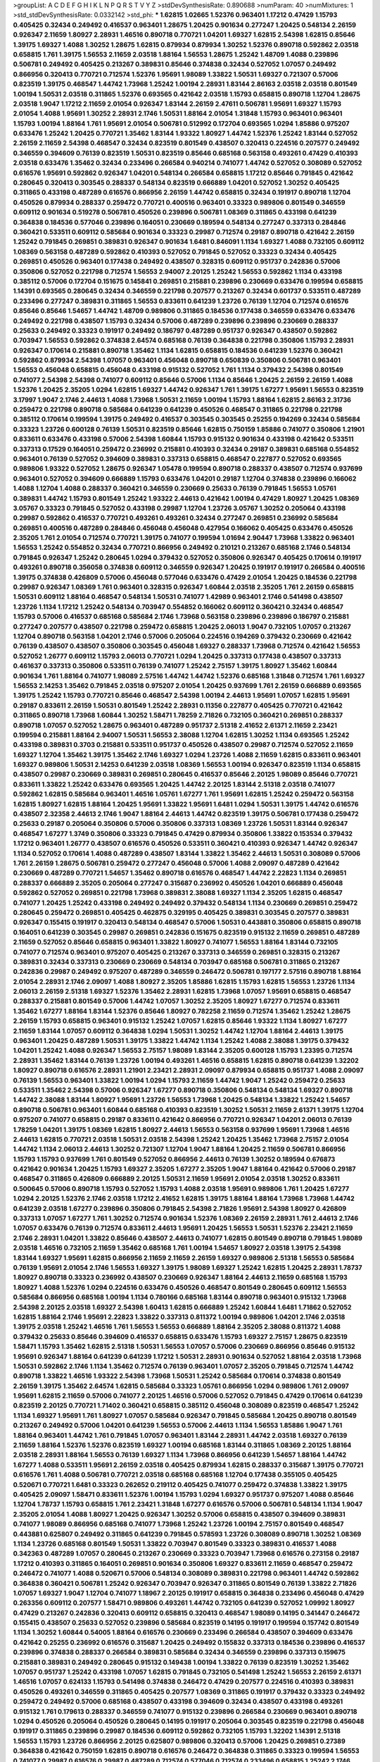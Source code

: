 >groupList:
A C D E F G H I K L
N P Q R S T V Y Z 
>stdDevSynthesisRate:
0.890688 
>numParam:
40
>numMixtures:
1
>std_stdDevSynthesisRate:
0.0332142
>std_phi:
***
1.62815 1.02665 1.52376 0.963401 1.17212 0.47429 1.15793 0.405425 0.32434 0.249492
0.416537 0.963401 1.28675 1.20425 0.901634 0.277247 1.20425 0.548134 2.26159 0.926347
2.11659 1.80927 2.28931 1.46516 0.890718 0.770721 1.04201 1.69327 1.62815 2.54398
1.62815 0.85646 1.39175 1.69327 1.4088 1.30252 1.28675 1.62815 0.879934 0.879934
1.30252 1.52376 0.890718 0.592862 2.03518 0.658815 1.761 1.39175 1.56553 2.11659
2.03518 1.88164 1.56553 1.28675 1.25242 1.48709 1.4088 0.239896 0.506781 0.249492
0.405425 0.213267 0.389831 0.85646 0.374838 0.32434 0.527052 1.07057 0.249492 0.866956
0.320413 0.770721 0.712574 1.52376 1.95691 1.98089 1.33822 1.50531 1.69327 0.721307
0.57006 0.823519 1.39175 0.468547 1.44742 1.73968 1.25242 1.00194 2.28931 1.83144
2.86163 2.03518 2.03518 0.801549 1.00194 1.50531 2.03518 0.311865 1.52376 0.693565
0.421642 2.03518 1.15793 0.658815 0.890718 1.12704 1.28675 2.03518 1.9047 1.17212
2.11659 2.01054 0.926347 1.83144 2.26159 2.47611 0.506781 1.95691 1.69327 1.15793
2.01054 1.4088 1.95691 1.30252 2.28931 2.1746 1.50531 1.88164 2.01054 1.31848
1.15793 0.963401 0.963401 1.15793 1.00194 1.88164 1.761 1.95691 2.01054 0.506781
0.512992 0.172704 0.693565 1.0294 1.85886 0.975207 0.633476 1.25242 1.20425 0.770721
1.35462 1.83144 1.93322 1.80927 1.44742 1.52376 1.25242 1.83144 0.527052 2.26159
2.11659 2.54398 0.468547 0.32434 0.823519 0.801549 0.438507 0.320413 0.224516 0.207577
0.249492 0.346559 0.394609 0.76139 0.823519 1.50531 0.823519 0.85646 0.685168 0.563158
0.493261 0.47429 0.410393 2.03518 0.633476 1.35462 0.32434 0.233496 0.266584 0.940214
0.741077 1.44742 0.527052 0.308089 0.527052 0.616576 1.95691 0.592862 0.926347 1.04201
0.548134 0.266584 0.658815 1.17212 0.85646 0.791845 0.421642 0.280645 0.320413 0.303545
0.288337 0.548134 0.823519 0.666889 1.04201 0.527052 1.30252 0.405425 0.311865 0.433198
0.487289 0.616576 0.866956 2.26159 1.44742 0.658815 0.32434 0.191917 0.890718 1.12704
0.450526 0.879934 0.288337 0.259472 0.770721 0.400516 0.963401 0.33323 0.989806 0.801549
0.346559 0.609112 0.901634 0.519278 0.506781 0.450526 0.239896 0.506781 1.08369 0.311865
0.433198 0.641239 0.364838 0.184536 0.577046 0.239896 0.164051 0.230669 0.189594 0.548134
0.277247 0.337313 0.284846 0.360421 0.533511 0.609112 0.585684 0.901634 0.33323 0.29987
0.712574 0.29187 0.890718 0.421642 2.26159 1.25242 0.791845 0.269851 0.389831 0.926347
0.901634 1.6481 0.846091 1.1134 1.69327 1.4088 0.732105 0.609112 1.08369 0.563158
0.487289 0.592862 0.410393 0.527052 0.791845 0.527052 0.33323 0.32434 0.405425 0.269851
0.450526 0.963401 0.177438 0.249492 0.438507 0.328315 0.609112 0.951737 0.242836 0.57006
0.350806 0.527052 0.221798 0.712574 1.56553 2.94007 2.20125 1.25242 1.56553 0.592862
1.1134 0.433198 0.385112 0.57006 0.172704 0.151675 0.145841 0.269851 0.215881 0.239896
0.230669 0.633476 0.199594 0.658815 1.14391 0.693565 0.280645 0.32434 0.346559 0.221798
0.207577 0.213267 0.32434 0.601737 0.533511 0.487289 0.233496 0.277247 0.389831 0.311865
1.56553 0.833611 0.641239 1.23726 0.76139 1.12704 0.712574 0.616576 0.85646 0.85646
1.54657 1.44742 1.48709 0.989806 0.311865 0.184536 0.177438 0.346559 0.633476 0.633476
0.249492 0.221798 0.438507 1.15793 0.32434 0.57006 0.487289 0.239896 0.239896 0.230669
0.288337 0.25633 0.249492 0.33323 0.191917 0.249492 0.186797 0.487289 0.951737 0.926347
0.438507 0.592862 0.703947 1.56553 0.592862 0.374838 2.64574 0.685168 0.76139 0.364838
0.221798 0.350806 1.15793 2.28931 0.926347 0.170614 0.215881 0.890718 1.35462 1.1134
1.62815 0.658815 0.184536 0.641239 1.52376 0.360421 0.592862 0.879934 2.54398 1.07057
0.963401 0.456048 0.890718 0.650839 0.350806 0.506781 0.963401 1.56553 0.456048 0.658815
0.456048 0.433198 0.915132 0.527052 1.761 1.1134 0.379432 2.54398 0.801549 0.741077
2.54398 2.54398 0.741077 0.609112 0.85646 0.57006 1.1134 0.85646 1.20425 2.26159
2.26159 1.4088 1.52376 1.20425 2.35205 1.0294 1.62815 1.69327 1.44742 0.926347
1.761 1.39175 1.67277 1.95691 1.56553 0.823519 3.17997 1.9047 2.1746 2.44613
1.4088 1.73968 1.50531 2.11659 1.00194 1.15793 1.88164 1.62815 2.86163 2.31736
0.259472 0.221798 0.890718 0.585684 0.641239 0.641239 0.450526 0.468547 0.311865 0.221798
0.221798 0.385112 0.170614 0.199594 1.39175 0.249492 0.416537 0.303545 0.303545 0.25255
0.194269 0.32434 0.585684 0.33323 1.23726 0.600128 0.76139 1.50531 0.823519 0.85646
1.62815 0.750159 1.85886 0.741077 0.350806 1.21901 0.833611 0.633476 0.433198 0.57006
2.54398 1.60844 1.15793 0.915132 0.901634 0.433198 0.421642 0.533511 0.337313 0.17529
0.164051 0.259472 0.236992 0.215881 0.410393 0.32434 0.29187 0.389831 0.685168 0.554852
0.963401 0.76139 0.527052 0.394609 0.389831 0.337313 0.658815 0.468547 0.227877 0.527052
0.693565 0.989806 1.93322 0.527052 1.28675 0.926347 1.05478 0.199594 0.890718 0.288337
0.438507 0.712574 0.937699 0.963401 0.527052 0.394609 0.666889 1.15793 0.633476 1.04201
0.29187 1.12704 0.374838 0.239896 0.166062 1.4088 1.12704 1.4088 0.288337 0.360421
0.346559 0.230669 0.25633 0.76139 0.791845 1.56553 1.05761 0.389831 1.44742 1.15793
0.801549 1.25242 1.93322 2.44613 0.421642 1.00194 0.47429 1.80927 1.20425 1.08369
3.05767 0.33323 0.791845 0.527052 0.433198 0.29987 1.12704 1.23726 3.05767 1.30252
0.205064 0.433198 0.29987 0.592862 0.416537 0.770721 0.493261 0.493261 0.32434 0.277247
0.269851 0.236992 0.585684 0.269851 0.400516 0.487289 0.284846 0.456048 0.456048 0.427954
0.166062 0.405425 0.633476 0.450526 2.35205 1.761 2.01054 0.712574 0.770721 1.39175
0.741077 0.199594 1.01694 2.90447 1.73968 1.33822 0.963401 1.56553 1.25242 0.554852
0.32434 0.770721 0.866956 0.249492 0.210121 0.213267 0.685168 2.1746 0.548134 0.791845
0.926347 1.25242 0.280645 1.0294 0.379432 0.527052 0.350806 0.926347 0.405425 0.170614
0.191917 0.493261 0.890718 0.356058 0.374838 0.609112 0.346559 0.926347 1.20425 0.191917
0.191917 0.266584 0.400516 1.39175 0.374838 0.426809 0.57006 0.456048 0.577046 0.633476
0.47429 2.01054 1.20425 0.184536 0.221798 0.29987 0.926347 1.08369 1.761 0.963401
0.328315 0.926347 1.60844 2.03518 2.35205 1.761 2.26159 0.658815 1.50531 0.609112
1.88164 0.468547 0.548134 1.50531 0.741077 1.42989 0.963401 2.1746 0.541498 0.438507
1.23726 1.1134 1.17212 1.25242 0.548134 0.703947 0.554852 0.166062 0.609112 0.360421
0.32434 0.468547 1.15793 0.57006 0.416537 0.685168 0.585684 2.1746 1.73968 0.563158
0.239896 0.239896 0.186797 0.215881 0.277247 0.207577 0.438507 0.221798 0.259472 0.658815
1.20425 2.06013 1.9047 0.732105 1.07057 0.213267 1.12704 0.890718 0.563158 1.04201
2.1746 0.57006 0.205064 0.224516 0.194269 0.379432 0.230669 0.421642 0.76139 0.438507
0.438507 0.350806 0.303545 0.456048 1.69327 0.288337 1.73968 0.712574 0.421642 1.56553
0.527052 1.26777 0.609112 1.15793 2.06013 0.770721 1.0294 1.20425 0.337313 0.177438
0.438507 0.337313 0.461637 0.337313 0.350806 0.533511 0.76139 0.741077 1.25242 2.75157
1.39175 1.80927 1.35462 1.60844 0.901634 1.761 1.88164 0.741077 1.98089 2.57516
1.44742 1.44742 1.52376 0.685168 1.31848 0.712574 1.761 1.69327 1.56553 2.14253
1.35462 0.791845 2.03518 0.975207 2.01054 1.20425 0.937699 1.761 2.26159 0.666889
0.693565 1.39175 1.25242 1.15793 0.770721 0.85646 0.468547 2.54398 1.00194 2.44613
1.95691 1.07057 1.62815 1.95691 0.29187 0.833611 2.26159 1.50531 0.801549 1.25242
2.28931 0.11356 0.227877 0.405425 0.770721 0.421642 0.311865 0.890718 1.73968 1.60844
1.30252 1.58471 1.78259 2.71826 0.732105 0.360421 0.269851 0.288337 0.890718 1.07057
0.527052 1.28675 0.963401 0.487289 0.951737 2.51318 2.41652 2.61371 2.11659 2.23421
0.199594 0.215881 1.88164 2.94007 1.50531 1.56553 2.38088 1.12704 1.62815 1.30252
1.1134 0.693565 1.25242 0.433198 0.389831 0.3703 0.215881 0.533511 0.951737 0.450526
0.438507 0.29987 0.712574 0.527052 2.11659 1.69327 1.12704 1.35462 1.39175 1.35462
2.1746 1.69327 1.0294 1.23726 1.4088 2.11659 1.62815 0.833611 0.963401 1.69327
0.989806 1.50531 2.14253 0.641239 2.03518 1.08369 1.56553 1.00194 0.926347 0.823519
1.1134 0.658815 0.438507 0.29987 0.230669 0.389831 0.269851 0.280645 0.416537 0.85646
2.20125 1.98089 0.85646 0.770721 0.833611 1.33822 1.25242 0.633476 0.693565 1.20425
1.44742 2.20125 1.83144 2.51318 2.03518 0.741077 0.592862 1.62815 0.585684 0.963401
1.46516 1.05761 1.67277 1.761 1.95691 1.62815 1.25242 0.259472 0.563158 1.62815
1.80927 1.62815 1.88164 1.20425 1.95691 1.33822 1.95691 1.6481 1.0294 1.50531
1.39175 1.44742 0.616576 0.438507 2.32358 2.44613 2.1746 1.9047 1.88164 2.44613
1.44742 0.823519 1.39175 0.506781 0.177438 0.259472 0.25633 0.29187 0.205064 0.350806
0.57006 0.350806 0.337313 1.08369 1.23726 1.50531 1.83144 0.926347 0.468547 1.67277
1.3749 0.350806 0.33323 0.791845 0.47429 0.879934 0.350806 1.33822 0.153534 0.379432
1.17212 0.963401 1.26777 0.438507 0.616576 0.450526 0.533511 0.360421 0.410393 0.926347
1.44742 0.926347 1.1134 0.527052 0.170614 1.4088 0.487289 0.438507 1.83144 1.33822
1.35462 2.44613 1.50531 0.308089 0.57006 1.761 2.26159 1.28675 0.506781 0.259472
0.277247 0.456048 0.57006 1.4088 2.09097 0.487289 0.421642 0.230669 0.487289 0.770721
1.54657 1.35462 0.890718 0.616576 0.468547 1.44742 2.22823 1.1134 0.269851 0.288337
0.666889 2.35205 0.205064 0.277247 0.315687 0.236992 0.450526 1.04201 0.666889 0.456048
0.592862 0.527052 0.269851 0.221798 1.73968 0.389831 2.38088 1.69327 1.1134 2.35205
1.62815 0.468547 0.741077 1.20425 1.25242 0.433198 0.249492 0.249492 0.379432 0.548134
1.1134 0.230669 0.269851 0.259472 0.280645 0.259472 0.269851 0.405425 0.462875 0.329195
0.405425 0.389831 0.303545 0.207577 0.389831 0.926347 0.155415 0.191917 0.320413 0.548134
0.468547 0.57006 1.50531 0.443881 0.350806 0.658815 0.890718 0.164051 0.641239 0.303545
0.29987 0.269851 0.242836 0.151675 0.823519 0.915132 2.11659 0.269851 0.487289 2.11659
0.527052 0.85646 0.658815 0.963401 1.33822 1.80927 0.741077 1.56553 1.88164 1.83144
0.732105 0.741077 0.712574 0.963401 0.975207 0.405425 0.213267 0.337313 0.346559 0.269851
0.328315 0.213267 0.389831 0.32434 0.337313 0.230669 0.230669 0.548134 0.703947 0.685168
0.506781 0.311865 0.213267 0.242836 0.29987 0.249492 0.975207 0.487289 0.346559 0.246472
0.506781 0.197177 2.57516 0.890718 1.88164 2.01054 2.28931 2.1746 2.09097 1.4088
1.80927 2.35205 1.85886 1.62815 1.15793 1.62815 1.56553 1.23726 1.1134 2.06013
2.26159 2.51318 1.69327 1.52376 1.35462 2.28931 1.62815 1.73968 1.07057 1.95691
0.658815 0.468547 0.288337 0.215881 0.801549 0.57006 1.44742 1.07057 1.30252 2.35205
1.80927 1.67277 0.712574 0.833611 1.35462 1.67277 1.88164 1.83144 1.52376 0.85646
1.80927 0.782258 2.11659 0.712574 1.35462 1.25242 1.28675 2.26159 1.15793 0.658815
0.963401 0.915132 1.25242 1.07057 1.62815 0.85646 1.93322 1.1134 1.80927 1.67277
2.11659 1.83144 1.07057 0.609112 0.364838 1.0294 1.50531 1.30252 1.44742 1.12704
1.88164 2.44613 1.39175 0.963401 1.20425 0.487289 1.50531 1.39175 1.33822 1.44742
1.1134 1.25242 1.4088 2.38088 1.39175 0.379432 1.04201 1.25242 1.4088 0.926347
1.56553 2.75157 1.98089 1.83144 2.35205 0.600128 1.15793 1.23395 0.712574 2.28931
1.35462 1.83144 0.76139 1.23726 1.00194 0.493261 1.46516 0.658815 1.62815 0.890718
0.641239 1.32202 1.80927 0.890718 0.616576 2.28931 1.21901 2.23421 2.28931 2.09097
0.879934 0.658815 0.951737 1.4088 2.09097 0.76139 1.56553 0.963401 1.33822 1.00194
1.0294 1.15793 2.11659 1.44742 1.9047 1.25242 0.259472 0.25633 0.533511 1.35462
2.54398 0.57006 0.926347 1.67277 0.890718 0.350806 0.548134 0.548134 1.69327 0.890718
1.44742 2.38088 1.83144 1.80927 1.95691 1.23726 1.56553 1.73968 1.20425 0.548134
1.33822 1.25242 1.54657 0.890718 0.506781 0.963401 1.60844 0.685168 0.410393 0.823519
1.30252 1.50531 2.11659 2.61371 1.39175 1.12704 0.975207 0.741077 0.658815 0.29187
0.833611 0.421642 0.866956 0.770721 0.926347 1.04201 2.06013 0.76139 1.78259 1.04201
1.39175 1.08369 1.62815 1.80927 2.44613 1.56553 0.563158 0.937699 1.95691 1.73968
1.46516 2.44613 1.62815 0.770721 2.03518 1.50531 2.03518 2.54398 1.25242 1.20425
1.35462 1.73968 2.75157 2.01054 1.44742 1.1134 2.06013 2.44613 1.30252 0.721307
1.12704 1.9047 1.88164 1.20425 2.11659 0.506781 0.866956 1.15793 1.15793 0.937699
1.761 0.801549 0.527052 0.866956 2.44613 0.76139 1.30252 0.189594 0.676873 0.421642
0.901634 1.20425 1.15793 1.69327 2.35205 1.67277 2.35205 1.9047 1.88164 0.421642
0.57006 0.29187 0.468547 0.311865 0.426809 0.666889 2.20125 1.50531 2.11659 1.95691
2.01054 2.03518 1.30252 0.833611 0.500645 0.57006 0.890718 1.15793 0.527052 1.15793
1.4088 2.03518 1.95691 0.989806 1.761 1.20425 1.67277 1.0294 2.20125 1.52376
2.1746 2.03518 1.17212 2.41652 1.62815 1.39175 1.88164 1.88164 1.73968 1.73968
1.44742 0.641239 2.03518 1.67277 0.239896 0.350806 0.791845 2.54398 2.71826 1.95691
2.54398 1.80927 0.426809 0.337313 1.07057 1.67277 1.761 1.30252 0.712574 0.901634
1.52376 1.08369 2.26159 2.28931 1.761 2.44613 2.1746 1.07057 0.633476 0.76139
0.712574 0.833611 2.44613 1.95691 1.20425 1.56553 1.50531 1.52376 2.23421 2.11659
2.1746 2.28931 1.04201 1.33822 0.85646 0.438507 2.44613 0.741077 1.62815 0.801549
0.890718 0.791845 1.98089 2.03518 1.46516 0.732105 2.11659 1.35462 0.685168 1.761
1.00194 1.54657 1.80927 2.03518 1.39175 2.54398 1.83144 1.69327 1.95691 1.62815
0.866956 2.11659 2.11659 2.26159 1.69327 0.989806 2.51318 1.56553 0.585684 0.76139
1.95691 2.01054 2.1746 1.56553 1.69327 1.39175 1.98089 1.69327 1.25242 1.62815
1.20425 2.28931 1.78737 1.80927 0.890718 0.33323 0.236992 0.438507 0.230669 0.926347
1.88164 2.44613 2.11659 0.685168 1.15793 1.80927 1.4088 1.52376 1.0294 0.224516
0.633476 0.450526 0.468547 0.801549 0.280645 0.609112 1.56553 0.585684 0.866956 0.685168
1.00194 1.1134 0.780166 0.685168 1.83144 0.890718 0.963401 0.915132 1.73968 2.54398
2.20125 2.03518 1.69327 2.54398 1.60413 1.62815 0.666889 1.25242 1.60844 1.6481
1.71862 0.527052 1.62815 1.88164 2.1746 1.95691 2.22823 1.33822 0.337313 0.811372
1.00194 0.989806 1.04201 2.1746 2.03518 1.39175 2.03518 1.25242 1.46516 1.761
1.56553 1.56553 0.666889 1.88164 2.35205 2.38088 0.811372 1.4088 0.379432 0.25633
0.85646 0.394609 0.416537 0.658815 0.633476 1.15793 1.69327 2.75157 1.28675 0.823519
1.58471 1.15793 1.35462 1.62815 2.51318 1.50531 1.56553 1.07057 0.57006 0.230669
0.866956 0.85646 0.915132 1.95691 0.926347 1.88164 0.641239 0.641239 1.17212 1.50531
2.28931 0.901634 0.527052 1.88164 2.03518 1.73968 1.50531 0.592862 2.1746 1.1134
1.35462 0.712574 0.76139 0.963401 1.07057 2.35205 0.791845 0.712574 1.44742 0.890718
1.33822 1.46516 1.93322 2.54398 1.73968 1.50531 1.25242 0.585684 0.170614 0.374838
0.801549 2.26159 1.39175 1.35462 2.64574 1.62815 0.585684 0.33323 1.05761 0.866956
1.0294 0.989806 1.761 2.09097 1.95691 1.62815 2.11659 0.57006 0.741077 2.20125
1.46516 0.57006 0.527052 0.791845 0.47429 0.170614 0.641239 0.823519 2.20125 0.770721
1.71402 0.360421 0.658815 0.385112 0.456048 0.308089 0.823519 0.468547 1.25242 1.1134
1.69327 1.95691 1.761 1.80927 1.07057 0.585684 0.926347 0.791845 0.585684 1.20425
0.890718 0.801549 0.213267 0.249492 0.57006 1.04201 0.641239 1.56553 0.57006 2.44613
1.1134 1.56553 1.85886 1.9047 1.761 1.88164 0.963401 1.44742 1.761 0.791845
1.07057 0.963401 1.83144 2.28931 1.44742 2.03518 1.69327 0.76139 2.11659 1.88164
1.52376 1.52376 0.823519 1.69327 1.00194 0.685168 1.83144 0.311865 1.08369 2.20125
1.88164 2.03518 2.28931 1.88164 1.56553 0.76139 1.69327 1.1134 1.73968 0.866956
0.641239 1.54657 1.88164 1.44742 1.67277 1.4088 0.533511 1.95691 2.26159 2.03518
0.405425 0.879934 1.62815 0.288337 0.315687 1.39175 0.770721 0.616576 1.761 1.4088
0.506781 0.770721 2.03518 0.685168 0.685168 1.12704 0.177438 0.355105 0.405425 0.520671
0.770721 1.6481 0.33323 0.262652 0.219112 0.405425 0.741077 0.259472 0.374838 1.33822
1.39175 0.405425 2.09097 1.58471 0.833611 1.52376 1.00194 1.15793 1.0294 1.69327
0.951737 0.975207 1.4088 0.85646 1.12704 1.78737 1.15793 0.658815 1.761 2.23421
1.31848 1.67277 0.616576 0.57006 0.506781 0.548134 1.1134 1.9047 2.35205 2.01054
1.4088 1.80927 1.20425 0.926347 1.30252 0.57006 0.658815 0.438507 0.394609 0.389831
0.741077 1.98089 0.866956 0.685168 0.741077 1.73968 1.25242 1.23726 1.00194 2.75157
0.801549 0.468547 0.443881 0.625807 0.249492 0.311865 0.641239 0.791845 0.578593 1.23726
0.308089 0.890718 1.30252 1.08369 1.1134 1.23726 0.685168 0.801549 1.50531 1.33822
0.703947 0.801549 0.33323 0.389831 0.416537 1.4088 0.342363 0.487289 1.07057 0.280645
0.213267 0.230669 0.33323 0.703947 1.73968 0.616576 0.273158 0.29187 1.17212 0.410393
0.311865 0.164051 0.269851 0.901634 0.350806 1.69327 0.833611 2.11659 0.468547 0.259472
0.246472 0.741077 1.4088 0.520671 0.57006 0.548134 0.308089 0.389831 0.221798 0.963401
1.44742 0.592862 0.364838 0.360421 0.506781 1.25242 0.926347 0.703947 0.926347 0.311865
0.801549 0.76139 1.33822 2.71826 1.07057 1.69327 1.9047 1.12704 0.741077 1.18967
2.20125 0.191917 0.658815 0.364838 0.233496 0.456048 0.47429 0.263356 0.609112 0.207577
1.58471 0.989806 0.493261 1.44742 0.732105 0.641239 0.527052 1.09992 1.80927 0.47429
0.213267 0.242836 0.320413 0.609112 0.658815 0.320413 0.468547 1.98089 0.14195 0.341447
0.246472 0.155415 0.438507 0.25633 0.527052 0.239896 0.585684 0.823519 0.14195 0.191917
0.199594 0.157742 0.801549 1.1134 1.30252 1.60844 0.54005 1.88164 0.616576 0.230669
0.233496 0.266584 0.438507 0.394609 0.633476 0.421642 0.25255 0.236992 0.616576 0.315687
1.20425 0.249492 0.155832 0.337313 0.184536 0.239896 0.416537 0.239896 0.374838 0.288337
0.266584 0.389831 0.585684 0.32434 0.346559 0.239896 0.337313 0.159675 0.215881 0.389831
0.249492 0.280645 0.915132 0.149438 1.00194 1.33822 0.76139 0.823519 1.30252 1.35462
1.07057 0.951737 1.25242 0.433198 1.07057 1.62815 0.791845 0.732105 0.541498 1.25242
1.56553 2.26159 2.61371 1.46516 1.07057 0.624133 1.15793 0.541498 0.374838 0.246472
0.47429 0.207577 0.224516 0.410393 0.389831 0.450526 0.493261 0.346559 0.311865 0.405425
0.207577 1.08369 0.311865 0.191917 0.379432 0.33323 0.249492 0.259472 0.249492 0.57006
0.685168 0.438507 0.433198 0.394609 0.32434 0.438507 0.433198 0.493261 0.915132 1.761
0.179613 0.288337 0.346559 0.741077 0.915132 0.239896 0.266584 0.230669 0.963401 0.890718
1.0294 0.450526 0.205064 0.450526 0.280645 0.14195 0.191917 0.205064 0.303545 0.823519
0.221798 0.456048 0.191917 0.311865 0.239896 0.29987 0.184536 0.609112 0.592862 0.732105
1.15793 1.32202 1.14391 2.51318 1.56553 1.15793 1.23726 0.866956 2.20125 0.625807
0.989806 0.320413 0.57006 1.20425 0.269851 0.27389 0.364838 0.421642 0.750159 1.62815
0.890718 0.616576 0.246472 0.364838 0.311865 0.33323 0.199594 1.56553 0.741077 0.29987
0.616576 0.29987 0.487289 0.712574 0.577046 0.712574 0.233496 0.658815 1.25242 2.1746
1.12704 0.975207 1.95691 0.379432 0.520671 0.866956 0.405425 0.350806 0.426809 0.833611
1.761 1.25242 0.527052 1.80927 0.47429 0.172704 2.03518 0.937699 2.26159 0.823519
0.791845 2.28931 2.20125 1.67277 1.60844 1.35462 1.88164 1.46516 1.88164 2.09097
2.44613 1.35462 1.93322 0.989806 1.62815 0.624133 1.39175 2.28931 2.01054 1.83144
1.4088 2.23421 1.31848 2.38088 2.38088 0.266584 0.770721 1.48311 2.28931 2.11659
1.17212 1.35462 0.951737 0.487289 2.44613 1.35462 1.80927 1.761 1.15793 0.926347
0.350806 0.346559 0.616576 0.666889 1.09992 0.712574 1.35462 1.22228 0.641239 0.633476
0.592862 0.487289 0.548134 1.52376 1.83144 0.937699 1.08369 0.389831 1.04201 1.44742
0.741077 1.67277 2.11659 1.761 0.963401 0.609112 0.29987 0.364838 1.15793 1.9047
0.685168 0.191917 0.57006 1.25242 1.88164 0.230669 0.337313 0.215881 0.461637 1.00194
1.00194 1.08369 1.00194 0.963401 0.85646 1.25242 1.46516 2.35205 1.54657 2.28931
0.360421 0.385112 0.438507 0.360421 0.438507 0.277247 0.47429 0.712574 0.480102 0.658815
2.01054 0.658815 1.4088 2.03518 0.405425 0.541498 0.350806 0.288337 0.288337 0.29187
0.186797 0.364838 0.199594 0.249492 0.320413 0.29987 0.456048 0.506781 0.32434 0.259472
0.468547 0.360421 0.199594 0.456048 0.926347 0.563158 0.541498 1.15793 0.712574 0.616576
1.69327 1.48709 1.56553 1.28675 1.95691 0.288337 1.761 1.04201 1.17212 1.33822
2.1746 2.26159 1.33822 1.33822 2.26159 2.11659 1.95691 1.15793 1.25242 1.04201
0.438507 0.85646 0.616576 2.35205 1.58471 1.98089 1.95691 0.741077 1.4088 1.0294
1.46516 0.32434 0.823519 0.926347 0.57006 0.975207 1.95691 1.95691 0.926347 1.60844
0.989806 1.00194 2.06013 1.88164 2.01054 2.09097 0.732105 1.28675 0.791845 1.26777
1.25242 2.20125 2.35205 2.64574 1.39175 1.33822 2.1746 2.51318 0.426809 0.170614
0.280645 0.421642 0.609112 0.890718 1.56553 0.337313 0.215881 0.641239 0.405425 0.259472
0.585684 0.25255 0.311865 0.57006 0.170614 0.207577 0.239896 0.249492 0.791845 0.172704
0.186797 0.85646 0.468547 0.592862 1.04201 0.76139 0.890718 0.563158 0.879934 0.389831
0.172704 0.230669 0.246472 1.07057 1.30252 1.83144 0.246472 1.62815 1.31848 1.62815
1.00194 0.658815 0.360421 0.311865 1.33822 0.823519 1.80927 0.456048 1.67277 1.9047
0.926347 1.80927 0.658815 0.633476 0.337313 0.609112 1.4088 0.641239 0.823519 0.712574
1.50531 1.73968 0.963401 0.633476 0.400516 1.20425 0.823519 0.456048 0.249492 0.350806
0.379432 0.791845 2.03518 0.989806 1.33822 1.62815 1.1134 1.1134 0.57006 1.50531
1.4088 0.311865 0.85646 0.527052 0.259472 0.191917 0.866956 1.0294 1.98089 1.30252
1.31848 1.17212 0.389831 1.33822 1.39175 0.416537 0.450526 0.493261 0.389831 0.433198
0.685168 1.15793 2.44613 1.54657 1.85886 1.69327 1.18967 0.641239 0.963401 1.761
1.00194 0.585684 1.73968 1.67277 0.85646 0.641239 0.533511 0.32434 0.703947 1.30252
1.52376 1.44742 2.35205 0.866956 1.07057 0.527052 0.277247 0.179613 0.926347 0.890718
0.57006 0.963401 1.33822 1.1134 1.33822 0.541498 0.456048 0.207577 0.213267 0.609112
0.533511 1.25242 1.21901 1.73968 2.28931 1.1134 1.00194 0.548134 0.32434 1.60844
0.823519 2.20125 0.989806 2.1746 1.30252 1.44742 2.82699 1.62815 2.26159 1.88164
1.95691 1.73968 1.08369 1.62815 2.26159 2.20125 1.95691 1.73968 1.30252 1.50531
2.47611 2.20125 2.26159 2.03518 1.69327 2.35205 1.60844 1.69327 2.06013 2.44613
2.35205 1.04201 0.712574 0.823519 1.00194 1.62815 1.20425 0.951737 2.03518 1.95691
1.56553 0.963401 1.95691 2.41652 0.989806 1.35462 1.56553 1.69327 1.04201 0.609112
1.95691 1.28675 0.85646 0.890718 1.67277 1.17212 1.21901 2.44613 1.44742 1.44742
1.52376 0.456048 0.666889 0.350806 0.750159 0.433198 0.177438 0.249492 0.533511 1.17212
1.62815 0.592862 0.741077 0.846091 1.39175 1.4088 0.609112 1.15793 1.69327 1.9047
1.73968 1.25242 2.26159 1.73968 1.25242 1.73968 1.4088 0.741077 2.20125 1.83144
2.26159 2.03518 1.60844 1.85886 1.67277 0.975207 0.721307 1.44742 1.15793 1.39175
1.08369 0.548134 1.04201 2.28931 1.0294 0.890718 1.62815 1.20425 2.35205 0.625807
0.658815 2.86163 1.62815 1.95691 2.26159 1.33822 1.37122 1.42607 0.712574 1.98089
2.35205 0.666889 0.506781 0.311865 1.44742 0.741077 1.08369 1.39175 0.741077 1.83144
0.658815 1.33822 0.833611 0.450526 0.438507 0.311865 0.311865 0.221798 0.389831 0.85646
2.11659 1.28675 0.741077 0.658815 0.770721 2.03518 1.20425 1.35462 0.658815 0.199594
0.426809 0.230669 1.01422 1.28675 2.64574 1.46516 1.83144 1.58471 1.50531 1.46516
1.0294 1.23726 0.389831 1.20425 1.88164 0.633476 0.548134 0.29987 0.25633 0.493261
1.1134 0.926347 1.28675 1.54657 1.67277 0.750159 1.80927 2.03518 2.01054 1.54657
2.47611 1.69327 0.57006 0.405425 1.62815 0.57006 2.61371 0.901634 0.311865 0.32434
1.50531 0.846091 0.901634 1.56553 0.311865 0.512992 0.926347 1.761 0.770721 0.975207
1.62815 1.26777 2.44613 1.39175 0.866956 0.468547 0.199594 0.249492 0.266584 0.405425
1.4088 0.833611 0.487289 1.6481 1.28675 2.11659 0.468547 0.33323 0.801549 2.01054
2.11659 0.500645 0.438507 1.20425 0.641239 1.98089 1.56553 1.88164 1.88164 1.60844
0.801549 1.26777 1.15793 1.80927 0.890718 1.28675 0.963401 1.80927 2.28931 1.83144
0.666889 1.28675 0.823519 0.506781 0.421642 1.73968 1.73968 2.20125 1.46516 1.07057
1.30252 1.12704 1.39175 0.633476 0.577046 1.80927 0.76139 1.00194 0.770721 1.4088
0.801549 1.0294 0.901634 0.641239 0.548134 0.890718 1.4088 0.712574 0.246472 0.288337
0.218526 0.215881 0.186797 0.374838 0.177438 1.21901 1.25242 1.88164 1.6481 0.633476
1.4088 1.73968 2.82699 1.93322 1.39175 1.39175 1.21901 0.374838 2.35205 0.47429
0.341447 0.512992 1.44742 0.303545 0.288337 0.191917 0.493261 1.30252 1.20425 0.577046
1.93322 1.52376 1.28675 1.58471 2.75157 1.67277 2.03518 1.33822 1.50531 1.69327
0.741077 1.62815 1.0294 1.88164 1.52376 0.750159 1.52376 1.56553 1.00194 0.563158
0.189594 0.616576 0.633476 0.32434 0.592862 0.712574 0.374838 0.658815 0.456048 0.438507
1.69327 1.15793 0.801549 1.39175 1.83144 1.60844 0.487289 0.890718 0.85646 1.12704
1.08369 1.88164 1.78259 1.62815 1.62815 0.416537 0.360421 0.421642 0.791845 0.658815
0.259472 0.791845 0.866956 1.04201 0.320413 1.30252 1.44742 0.791845 0.609112 1.25242
0.48139 1.9047 2.1746 1.33822 2.26159 2.20125 1.05478 0.76139 0.915132 1.50531
2.09097 1.83144 2.03518 1.04201 1.9047 0.890718 1.52376 1.25242 1.07057 1.20425
2.44613 1.28675 1.52376 1.07057 0.438507 1.28675 2.51318 1.35462 0.989806 2.20125
0.592862 0.770721 0.625807 0.288337 0.926347 1.67277 0.85646 0.823519 0.585684 0.47429
0.311865 0.284846 2.44613 1.00194 1.95691 2.03518 3.17997 1.01422 1.60844 2.94007
1.4088 0.85646 2.23421 0.685168 0.926347 1.50531 1.95691 0.866956 2.01054 1.95691
1.58471 1.83144 2.11659 2.26159 1.73968 1.73968 1.761 2.11659 1.23726 1.4088
0.249492 0.311865 0.76139 0.277247 1.15793 0.230669 0.215881 0.221798 0.350806 0.32434
0.823519 0.350806 1.1134 1.07057 1.12704 0.633476 0.846091 1.15793 1.04201 2.1746
1.0294 0.890718 0.963401 2.1746 0.685168 1.83144 1.33822 1.761 1.1134 0.823519
0.951737 1.00194 1.4088 1.65252 0.337313 0.311865 0.374838 0.191917 0.280645 0.866956
0.179613 0.215881 0.360421 0.658815 0.801549 0.47429 0.592862 0.641239 1.07057 1.88164
2.38088 1.0294 1.761 1.42989 1.39175 0.866956 1.69327 2.26159 2.54398 0.975207
0.712574 0.791845 1.85886 1.50531 0.693565 1.88164 1.39175 1.93322 1.69327 1.15793
1.9047 1.85886 1.39175 1.761 1.69327 1.52376 2.11659 1.62815 1.88164 1.48709
1.44742 1.12704 0.833611 1.26777 1.69327 1.62815 1.62815 1.0294 0.926347 0.85646
1.73968 1.93322 0.685168 1.20425 0.57006 0.32434 0.456048 0.389831 0.360421 1.15793
2.03518 1.25242 1.1134 0.303545 0.421642 0.609112 1.98089 0.801549 0.926347 0.685168
0.915132 0.48139 1.17212 2.26159 0.85646 0.609112 0.199594 0.29187 0.890718 2.35205
1.88164 1.44742 0.712574 0.389831 0.230669 0.29987 0.866956 0.866956 1.80927 0.676873
0.405425 0.277247 0.311865 0.364838 1.35462 1.60844 1.9047 1.98089 1.83144 0.801549
0.207577 0.389831 0.400516 0.266584 0.215881 1.07057 1.44742 0.450526 0.487289 0.379432
0.246472 0.269851 0.901634 0.658815 0.890718 0.890718 0.421642 2.1746 0.833611 1.88164
0.770721 1.39175 0.249492 0.405425 0.311865 1.39175 1.4088 1.12704 0.416537 0.189594
0.277247 1.17212 0.85646 0.468547 0.904052 0.315687 1.52376 0.350806 0.47429 0.230669
0.288337 0.374838 0.866956 0.57006 0.989806 0.374838 1.20425 2.26159 1.46516 0.249492
0.616576 0.468547 0.801549 1.83144 1.50531 1.04201 0.879934 0.224516 0.487289 0.140232
0.205064 0.215881 0.308089 0.215881 0.239896 0.462875 0.721307 0.85646 0.157742 0.712574
0.585684 0.712574 0.609112 1.56553 0.801549 0.350806 0.337313 0.346559 0.213267 0.29987
0.405425 0.221798 0.269851 0.29187 0.230669 0.177438 0.230669 0.350806 0.246472 0.170614
0.963401 0.450526 0.712574 0.791845 0.394609 0.295447 0.823519 1.95691 0.592862 0.239896
0.184536 0.487289 0.337313 0.527052 1.73968 0.389831 1.07057 0.438507 0.989806 0.801549
0.288337 0.311865 0.29987 0.320413 1.80927 0.239896 0.221798 0.374838 0.170614 0.277247
0.29624 0.890718 0.438507 0.213267 0.172704 0.433198 0.224516 0.207577 0.350806 0.633476
0.527052 0.416537 0.609112 0.308089 0.239896 0.303545 1.50531 0.782258 0.443881 0.266584
0.129305 0.732105 0.405425 0.801549 0.33323 0.741077 1.98089 0.303545 0.374838 0.32434
0.197177 0.249492 0.249492 0.468547 0.493261 0.693565 0.213267 0.625807 1.44742 1.0294
1.0294 0.207577 0.29187 0.741077 0.215881 0.641239 0.468547 1.35462 2.06013 2.03518
2.11659 1.08369 0.732105 0.633476 1.98089 0.416537 0.833611 1.1134 1.0294 0.506781
0.963401 1.54657 1.28675 0.770721 0.493261 2.44613 1.08369 1.73968 1.62815 1.56553
1.83144 1.07057 1.28675 1.9047 1.80927 2.54398 1.56553 2.20125 1.95691 1.28675
1.08369 1.80927 2.11659 2.11659 2.86163 0.833611 0.350806 0.346559 0.801549 1.88164
1.0294 0.493261 1.80927 0.76139 1.08369 0.548134 0.374838 0.215881 0.520671 0.29187
0.703947 0.33323 0.421642 0.512992 0.609112 0.468547 0.461637 0.592862 2.06013 1.39175
1.17212 1.39175 0.963401 1.04201 1.20425 1.15793 1.95691 2.35205 2.1746 1.60844
0.85646 0.926347 0.269851 0.145841 0.506781 0.712574 1.28675 0.456048 0.405425 0.400516
0.239896 0.394609 0.259472 1.07057 0.249492 0.346559 0.633476 0.633476 0.541498 0.658815
0.11955 0.164051 0.527052 0.389831 0.732105 2.01054 1.39175 1.95691 1.73968 1.88164
1.25242 0.57006 0.239896 0.770721 0.199594 0.269851 0.364838 0.926347 1.17212 0.346559
0.263356 0.280645 0.506781 0.548134 0.266584 0.389831 0.548134 0.364838 0.239896 1.08369
0.712574 0.823519 1.20425 1.15793 0.548134 0.866956 1.35462 0.468547 1.25242 1.48709
0.963401 0.592862 1.14391 0.685168 2.01054 0.405425 0.346559 0.239896 0.721307 0.239896
0.468547 0.76139 0.890718 0.450526 2.20125 2.20125 0.616576 0.633476 1.35462 3.17997
0.609112 0.25633 1.04201 0.676873 1.00194 1.12704 1.21901 2.20125 0.658815 1.56553
1.25242 1.83144 1.35462 1.761 1.28675 1.08369 0.693565 0.468547 0.527052 1.39175
1.15793 1.25242 0.712574 0.350806 0.191917 0.194269 0.184536 0.166062 0.191917 0.548134
1.35462 1.56553 0.554852 0.563158 1.6481 0.85646 0.443881 0.269851 0.233496 0.277247
1.1134 0.405425 0.269851 0.197177 0.239896 0.168097 0.57006 0.205064 0.221798 0.320413
0.189594 0.259472 0.207577 0.721307 0.249492 2.75157 2.03518 1.35462 2.64574 2.82699
2.38088 1.54657 1.33822 1.20425 0.541498 1.62815 0.963401 0.658815 0.833611 0.85646
1.88164 1.15793 0.823519 0.625807 1.1134 1.20425 1.69327 0.658815 2.54398 2.11659
1.88164 0.890718 0.438507 0.405425 0.915132 2.44613 2.20125 1.56553 1.761 1.1134
1.39175 0.951737 0.548134 0.308089 1.23726 1.23726 0.224516 0.33323 1.52376 1.0294
0.563158 0.249492 0.159675 0.554852 2.03518 0.693565 0.926347 0.506781 0.277247 0.303545
1.09992 0.456048 0.269851 0.32434 0.25633 0.315687 0.456048 0.801549 0.616576 0.303545
0.364838 1.39175 1.50531 1.35462 1.60844 1.08369 1.15793 1.30252 2.09097 1.50531
0.527052 1.95691 0.421642 0.364838 0.468547 1.56553 1.1134 1.15793 0.926347 0.487289
1.56553 0.780166 0.438507 0.520671 0.374838 0.741077 0.685168 0.741077 0.236992 0.166062
0.512992 0.666889 0.801549 0.548134 0.609112 0.866956 1.93322 1.761 0.527052 0.374838
0.600128 0.280645 0.199594 0.233496 0.47429 0.47429 0.578593 0.239896 0.443881 0.438507
0.221798 0.249492 0.360421 1.12704 1.01422 0.29187 0.450526 0.315687 0.890718 0.456048
0.823519 1.28675 0.685168 2.11659 0.666889 0.989806 0.791845 1.761 2.44613 0.337313
0.374838 0.456048 0.989806 1.0294 0.801549 1.83144 1.95691 1.30252 0.712574 0.360421
0.221798 0.166062 0.374838 0.337313 0.131241 1.73968 0.350806 0.337313 0.741077 0.360421
0.360421 1.9047 0.76139 1.08369 2.28931 2.64574 0.951737 0.32434 0.801549 0.443881
0.246472 0.239896 0.833611 0.506781 0.29987 0.249492 0.616576 1.39175 0.592862 0.438507
0.951737 0.493261 0.57006 1.761 1.39175 0.770721 1.20425 1.07057 1.1134 0.890718
2.54398 0.926347 1.25242 0.230669 0.685168 0.693565 0.210121 0.487289 0.468547 0.364838
1.42989 0.315687 0.416537 0.259472 0.57006 0.609112 0.712574 0.389831 0.266584 0.177438
0.213267 0.259472 0.303545 0.242836 0.337313 0.288337 0.182301 0.259472 0.456048 0.239896
0.421642 0.32434 0.890718 0.520671 0.456048 0.364838 1.80927 1.35462 1.48709 1.30252
0.641239 0.585684 0.303545 1.95691 1.48311 2.54398 0.693565 0.633476 0.47429 2.11659
0.506781 1.08369 0.791845 0.676873 0.341447 0.493261 0.303545 0.233496 0.320413 0.85646
0.951737 0.741077 0.658815 0.400516 0.249492 0.350806 1.35462 1.1134 2.03518 1.56553
1.95691 0.512992 0.269851 0.405425 0.487289 1.15793 2.51318 1.73968 0.693565 1.15793
1.9047 1.95691 0.685168 1.54657 1.88164 0.791845 0.548134 0.456048 0.379432 0.266584
1.04201 1.20425 0.890718 1.20425 0.741077 0.215881 0.685168 1.00194 1.25242 0.951737
2.09097 0.487289 0.246472 0.25255 0.468547 0.712574 1.0294 0.770721 0.487289 0.394609
0.308089 0.221798 0.633476 0.288337 0.269851 1.21901 0.609112 0.405425 0.676873 1.95691
1.80927 1.62815 1.04201 2.03518 1.95691 2.54398 1.00194 1.00194 2.11659 1.6481
1.73968 1.9047 1.88164 0.215881 0.890718 0.879934 0.741077 0.592862 0.239896 0.360421
1.50531 0.890718 0.280645 0.915132 0.890718 1.56553 1.95691 1.62815 1.62815 0.741077
1.88164 1.761 2.11659 1.67277 2.28931 1.60844 0.693565 0.249492 1.25242 0.633476
0.405425 0.741077 2.11659 0.85646 2.03518 2.35205 2.75157 1.98089 1.83144 1.00194
0.833611 0.609112 0.633476 0.29187 1.00194 1.761 2.26159 1.33822 0.866956 0.48139
0.693565 0.221798 0.29987 0.399445 0.394609 0.823519 1.52376 0.468547 0.712574 0.25633
1.25242 0.410393 1.39175 1.26777 1.25242 2.35205 2.1746 0.685168 1.18967 1.88164
2.44613 0.989806 0.421642 0.791845 2.22823 1.73968 1.80927 1.07057 1.46516 1.50531
1.80927 1.56553 1.0294 1.83144 2.1746 1.23726 1.21901 0.360421 0.47429 0.493261
0.890718 2.20125 1.50531 0.379432 0.585684 0.438507 0.219112 0.609112 0.527052 1.1134
0.926347 0.833611 2.03518 0.666889 0.823519 0.438507 1.18967 0.963401 0.468547 1.73968
0.823519 0.685168 1.20425 1.56553 0.527052 0.284084 0.433198 1.25242 0.721307 0.487289
0.963401 2.11659 1.4088 2.71826 2.54398 1.9047 1.88164 0.926347 2.09097 2.03518
1.80927 2.20125 2.11659 1.80927 0.963401 1.73968 1.20425 1.73968 2.44613 2.8967
0.926347 0.866956 2.11659 1.88164 2.09097 1.9047 2.38088 1.93322 2.03518 3.05767
1.69327 1.80927 2.14253 1.761 1.09992 2.20125 0.374838 1.6481 1.20425 1.62815
0.963401 0.85646 1.88164 1.80927 0.33323 1.39175 1.31848 1.00194 0.311865 0.541498
1.80927 1.73968 1.73968 1.18967 1.62815 2.54398 1.26777 0.266584 1.00194 0.29987
0.791845 0.813549 1.69327 0.926347 2.01054 1.85389 2.64574 1.9047 1.73968 1.69327
2.26159 1.28675 1.9047 2.35205 1.4088 1.50531 1.56553 1.73968 2.35205 1.62815
1.0294 0.506781 0.641239 1.00194 1.95691 2.28931 0.801549 0.184536 0.47429 0.20204
2.35205 2.35205 4.18463 3.26713 0.394609 2.09097 1.1134 1.4088 0.833611 1.07057
1.20425 1.73968 1.44742 4.08392 1.4088 1.65252 2.09097 1.73968 0.85646 1.1134
1.88164 0.213267 0.364838 0.239896 0.450526 0.533511 1.88164 1.73968 0.741077 2.03518
0.548134 0.43204 1.23726 0.512992 0.239896 0.685168 1.54657 0.360421 0.29987 0.360421
0.712574 1.60844 1.21901 1.20425 1.56553 0.57006 1.39175 1.23726 1.0294 0.879934
0.609112 1.60844 0.259472 0.879934 1.04201 2.20125 1.69327 0.741077 2.20125 0.676873
0.506781 0.585684 0.633476 0.712574 0.741077 0.215881 0.164051 1.17212 0.32434 0.433198
0.389831 0.266584 1.25242 0.693565 1.30252 0.311865 0.337313 0.926347 0.616576 0.410393
0.741077 0.609112 1.52376 1.15793 1.25242 1.44742 0.47429 1.88164 1.9047 2.28931
0.136491 0.405425 2.11659 0.405425 1.30252 0.658815 0.468547 0.405425 0.641239 0.249492
1.56553 0.780166 0.456048 0.57006 1.0294 0.963401 2.28931 0.512992 1.50531 1.33822
1.15793 0.456048 0.633476 2.47611 0.791845 0.563158 1.07057 1.39175 1.62815 1.95691
0.833611 0.421642 0.616576 0.230669 0.951737 0.259472 0.901634 2.03518 2.11659 1.73968
1.44742 2.09097 0.741077 0.712574 1.761 0.303545 2.28931 0.527052 0.833611 1.62815
2.03518 1.28675 1.50531 2.11659 1.1134 1.04201 0.601737 0.360421 0.866956 0.493261
1.1134 0.249492 0.641239 1.44742 2.94007 0.823519 1.15793 1.15793 0.823519 2.54398
1.1134 0.890718 0.685168 1.67277 0.506781 1.58471 0.85646 0.57006 0.548134 0.239896
0.186797 1.44742 0.866956 1.04201 0.47429 0.32434 0.346559 0.405425 0.379432 0.191917
0.685168 0.989806 1.0294 0.450526 0.199594 0.360421 2.44613 0.350806 0.364838 1.95691
0.337313 0.533511 0.346559 0.890718 0.741077 0.901634 0.592862 0.421642 0.963401 1.88164
1.62815 1.25242 1.73968 1.25242 1.12704 0.926347 0.633476 0.791845 0.866956 0.456048
0.641239 0.487289 0.506781 1.67277 1.48709 0.468547 1.44742 0.712574 2.09097 0.963401
1.56553 1.14391 0.926347 0.658815 1.44742 1.50531 0.801549 1.52376 1.83144 1.15793
1.69327 1.30252 1.12704 1.69327 1.93322 0.456048 2.26159 1.50531 2.03518 0.823519
0.685168 0.246472 0.239896 0.32434 1.04201 0.609112 1.73968 0.732105 0.741077 0.438507
0.963401 2.54398 0.311865 0.405425 0.592862 0.288337 0.438507 0.554852 0.288337 0.592862
1.20425 1.07057 1.56553 0.926347 1.15793 0.752171 0.374838 0.346559 0.246472 0.649098
0.337313 0.506781 1.15793 1.17212 0.658815 0.346559 1.15793 1.69327 2.09097 1.1134
1.08369 1.08369 0.770721 0.186797 0.712574 0.461637 0.47429 1.80927 1.80927 0.926347
1.52376 1.15793 0.890718 1.00194 0.741077 1.1134 0.456048 0.32434 2.03518 1.56553
0.879934 0.85646 0.493261 0.703947 0.421642 0.823519 1.15793 1.25242 1.28675 0.926347
1.25242 1.62815 0.197177 0.346559 0.221798 0.685168 1.09992 2.03518 1.44742 1.62815
1.39175 0.703947 1.20425 2.01054 0.926347 0.823519 0.989806 0.311865 0.389831 0.433198
0.527052 1.04201 1.25242 0.823519 0.801549 0.548134 0.926347 0.394609 0.360421 0.230669
0.32434 0.346559 0.712574 0.433198 0.703947 0.215881 0.989806 0.937699 0.616576 0.963401
1.58471 1.73968 0.780166 0.823519 0.389831 1.33822 1.44742 1.25242 1.15793 0.770721
1.52376 0.527052 0.205064 0.197177 0.239896 0.262652 0.179613 0.712574 0.221798 0.360421
0.259472 1.4088 1.95691 1.83144 0.47429 0.685168 0.693565 0.951737 0.221798 0.32434
1.60844 0.901634 0.493261 1.20425 0.989806 0.468547 0.487289 0.337313 0.926347 0.405425
0.57006 0.47429 0.215881 0.230669 1.1134 1.62815 1.50531 0.421642 0.400516 0.548134
0.421642 0.288337 0.389831 0.25633 0.159675 0.266584 0.191917 0.989806 0.438507 1.83144
1.62815 1.25242 0.389831 0.29987 0.221798 0.450526 1.21901 2.28931 2.54398 0.890718
1.18967 1.58471 0.32434 0.506781 0.963401 0.230669 0.506781 0.76139 0.389831 1.39175
0.506781 0.85646 1.30252 0.666889 1.15793 1.761 1.50531 2.1746 1.67277 2.20125
0.937699 0.658815 1.15793 1.18967 1.93322 1.98089 0.85646 1.08369 2.44613 1.30252
1.04201 0.512992 0.554852 1.1134 0.548134 0.703947 1.0294 1.1134 0.963401 2.28931
1.6481 1.88164 1.88164 2.01054 1.9047 1.23726 1.761 1.33822 1.0294 1.12704
1.25242 0.421642 0.266584 0.963401 0.915132 0.741077 1.54657 2.03518 1.30252 2.11659
1.04201 0.926347 0.732105 1.18967 1.50531 1.30252 1.21901 2.75157 1.07057 1.46516
2.26159 1.44742 3.63059 1.88164 2.35205 1.98089 2.1746 1.23726 2.54398 0.76139
2.44613 1.80927 1.20425 1.12704 2.38088 0.242836 0.311865 0.303545 0.315687 0.963401
2.1746 2.44613 2.09097 2.11659 2.28931 1.9047 2.11659 1.25242 2.51318 2.82699
1.88164 1.95691 2.35205 0.85646 0.487289 0.346559 0.506781 0.280645 1.08369 1.14391
0.616576 0.963401 0.937699 0.915132 0.364838 2.11659 1.69327 0.57006 0.548134 1.39175
1.0294 2.94007 2.32358 1.25242 1.25242 1.35462 0.389831 0.548134 0.666889 1.95691
0.85646 1.00194 0.394609 1.46516 0.221798 1.28675 1.0294 1.15793 1.04201 1.30252
1.83144 2.64574 1.35462 1.761 0.179613 0.277247 0.823519 0.890718 2.1746 1.9047
1.69327 0.29187 1.67277 1.73968 1.50531 2.03518 1.20425 0.890718 1.56553 1.56553
1.52376 1.761 1.85886 1.88164 0.926347 0.712574 2.51318 2.32358 2.11659 2.11659
1.95691 1.58471 1.35462 2.51318 1.95691 2.20125 1.93322 1.88164 2.26159 2.54398
2.35205 1.46516 1.20425 0.563158 1.69327 0.438507 0.879934 1.62815 0.890718 0.527052
1.15793 1.85886 2.14253 1.83144 1.98089 2.11659 2.1746 0.926347 1.69327 1.08369
1.761 1.83144 0.741077 0.685168 0.685168 0.487289 0.741077 1.28675 1.21901 0.926347
1.04201 1.15793 0.199594 0.741077 0.374838 0.712574 1.28675 0.741077 0.311865 1.93322
1.25242 0.989806 0.259472 0.421642 0.438507 1.00194 2.51318 2.28931 0.770721 1.62815
1.08369 1.67277 2.35205 1.73968 0.609112 1.69327 2.67816 0.616576 0.76139 1.50531
0.676873 0.311865 0.421642 2.01054 1.07057 0.823519 0.57006 2.03518 1.6481 1.52376
2.54398 2.44613 1.20425 1.0294 1.58471 1.46516 0.703947 1.4088 1.56553 2.09097
1.95691 0.693565 0.685168 1.23726 3.05767 1.9047 2.28931 1.60844 1.80927 2.1746
1.80927 0.85646 1.62815 1.88164 1.73968 2.44613 1.62815 1.88164 1.88164 1.48709
1.73968 2.01054 1.18967 2.26159 1.50531 1.39175 1.4088 2.35205 1.83144 1.80927
2.1746 1.56553 1.69327 1.09698 1.93322 2.03518 2.20125 1.44742 0.879934 2.44613
1.62815 1.62815 2.09097 1.08369 0.712574 1.83144 0.732105 0.890718 2.20125 0.487289
1.46516 1.9047 0.741077 1.30252 3.17997 1.44742 1.69327 1.20425 1.46516 2.03518
1.761 2.20125 1.20425 1.80927 1.15793 1.50531 1.28675 0.901634 0.977823 0.456048
0.433198 0.405425 0.527052 0.527052 0.350806 0.284084 0.450526 0.239896 0.32434 0.456048
0.320413 1.69327 0.963401 0.685168 0.963401 1.95691 0.609112 0.703947 0.685168 0.32434
0.230669 0.350806 0.277247 0.360421 0.658815 0.405425 0.456048 1.48709 1.83144 1.88164
0.658815 1.20425 1.69327 2.28931 0.266584 1.26777 0.666889 0.890718 2.38088 0.506781
1.761 0.350806 1.17212 0.221798 0.213267 0.658815 0.266584 0.224516 0.379432 0.32434
0.438507 1.46516 0.277247 0.541498 0.693565 0.685168 2.44613 2.03518 0.461637 2.20125
2.03518 1.44742 0.951737 0.866956 0.879934 0.548134 0.346559 0.400516 1.54657 0.379432
0.224516 0.249492 0.337313 0.963401 0.233496 0.450526 0.389831 0.184536 0.259472 0.770721
0.85646 0.57006 0.450526 0.311865 0.131241 0.47429 1.04201 1.15793 1.62815 1.69327
0.989806 0.548134 1.20425 0.791845 0.461637 0.468547 0.712574 1.52376 2.57516 0.989806
0.520671 0.585684 0.901634 1.18967 0.57006 0.770721 0.29987 0.658815 0.487289 0.416537
0.194269 0.221798 0.379432 0.650839 0.239896 0.230669 0.926347 1.44742 1.54657 0.951737
1.35462 1.73968 0.712574 1.50531 0.450526 0.25633 0.791845 1.39175 1.4088 0.438507
0.320413 0.633476 0.658815 0.360421 0.633476 0.32434 0.259472 0.85646 1.1134 0.592862
0.456048 0.592862 0.633476 0.233496 0.346559 0.230669 0.199594 0.199594 0.405425 0.487289
0.277247 0.658815 0.633476 0.712574 0.421642 0.356058 1.88164 1.00194 0.592862 0.801549
2.1746 0.633476 0.963401 1.69327 1.95691 0.712574 1.0294 0.33323 1.25242 0.527052
0.585684 0.288337 0.770721 0.311865 0.527052 0.277247 0.548134 0.172704 0.246472 1.15793
1.00194 0.224516 0.57006 0.866956 0.76139 0.374838 0.269851 0.233496 0.288337 0.563158
0.533511 0.468547 0.360421 0.658815 0.721307 0.641239 0.658815 0.741077 0.548134 0.609112
0.926347 1.56553 1.25242 2.26159 1.95691 1.28675 1.52376 1.9047 0.791845 1.80927
0.770721 0.233496 0.191917 0.246472 0.405425 0.239896 0.633476 0.890718 2.1746 2.09097
2.35205 1.04201 1.95691 1.62815 0.29987 0.512992 2.35205 0.963401 2.64574 0.633476
1.20425 0.890718 1.50531 1.1134 1.1134 2.11659 0.712574 0.288337 1.50531 2.03518
3.39782 0.379432 0.242836 0.609112 1.21901 0.215881 0.239896 0.468547 0.548134 0.879934
1.08369 0.963401 0.666889 0.989806 0.563158 0.732105 0.400516 0.450526 1.1134 0.879934
0.693565 0.712574 0.389831 0.389831 0.548134 0.199594 0.468547 0.712574 1.07057 1.08369
0.350806 1.07057 1.83144 2.28931 0.890718 1.04201 0.866956 1.30252 1.12704 0.487289
0.55634 0.468547 0.236992 0.493261 0.259472 0.963401 0.461637 0.239896 0.963401 0.666889
0.527052 1.98089 0.633476 1.48311 0.616576 0.468547 0.207577 0.259472 0.741077 1.26777
0.592862 0.76139 0.658815 2.61371 1.26777 1.62815 1.23726 1.30252 1.12704 2.01054
1.33822 0.405425 0.527052 0.533511 1.25242 0.47429 0.833611 0.963401 1.07057 0.685168
0.239896 0.360421 1.25242 1.04201 0.548134 0.249492 0.548134 0.57006 0.259472 0.25633
0.191917 0.989806 0.770721 0.487289 0.666889 0.85646 0.926347 0.633476 1.00194 0.280645
0.239896 0.360421 0.360421 0.520671 1.56553 0.280645 0.280645 0.191917 0.405425 1.1134
0.416537 0.266584 1.12704 1.00194 1.54657 0.548134 0.32434 0.823519 1.62815 0.33323
1.60844 0.801549 0.33323 0.433198 0.374838 1.69327 0.890718 1.0294 0.712574 0.350806
0.712574 0.57006 0.548134 0.421642 0.685168 1.39175 0.506781 0.433198 0.47429 0.592862
1.12704 1.25242 0.658815 0.487289 0.57006 0.433198 0.76139 0.741077 0.32434 0.346559
0.215881 0.337313 0.346559 0.269851 0.27389 0.224516 0.791845 2.94007 0.633476 0.191917
0.315687 0.421642 0.57006 0.360421 0.937699 1.0294 1.52376 1.39175 1.52376 2.38088
1.12704 1.30252 1.1134 1.05761 0.506781 0.191917 0.29987 0.269851 0.33323 0.191917
0.421642 0.438507 0.394609 1.15793 0.879934 1.1134 0.823519 0.487289 0.609112 0.563158
2.03518 0.506781 0.379432 0.350806 0.658815 0.421642 0.823519 1.25242 0.712574 0.493261
0.592862 0.450526 0.577046 0.400516 0.506781 0.592862 0.926347 1.00194 1.12704 4.24727
1.69327 1.80927 1.62815 1.15793 0.741077 0.890718 0.421642 0.963401 1.95691 0.658815
0.259472 0.288337 0.186797 0.616576 1.88164 1.28675 0.147628 1.12704 0.57006 0.592862
0.161632 0.213267 0.379432 1.31848 1.88164 2.75157 0.493261 0.410393 0.741077 0.47429
0.269851 0.879934 0.438507 0.32434 0.47429 2.41652 1.25242 0.890718 1.07057 1.07057
0.712574 0.915132 1.00194 1.20425 0.85646 1.04201 0.506781 0.666889 1.50531 1.20425
1.00194 0.658815 0.311865 0.239896 1.0294 0.563158 0.890718 1.58471 1.67277 0.658815
1.98089 0.823519 0.85646 1.12704 0.712574 2.26159 0.741077 0.207577 0.801549 1.12704
0.438507 0.227877 0.311865 1.35462 0.400516 0.554852 1.69327 0.963401 0.288337 0.33323
0.405425 0.259472 0.493261 0.389831 0.732105 0.833611 0.915132 1.15793 1.00194 0.721307
1.9047 2.1746 1.67277 2.61371 1.88164 1.95691 0.666889 1.26777 1.42989 0.609112
1.95691 1.25242 0.770721 1.04201 0.616576 0.76139 0.410393 1.1134 1.39175 0.585684
0.76139 0.416537 0.284846 0.25633 0.249492 1.83144 0.85646 0.269851 0.421642 0.405425
0.374838 0.866956 0.450526 1.07057 0.721307 0.364838 0.76139 0.374838 0.693565 0.360421
0.585684 0.616576 0.450526 0.246472 0.360421 1.95691 0.658815 0.461637 0.438507 0.548134
0.890718 0.277247 0.360421 0.189594 0.259472 0.721307 1.33822 0.249492 2.26159 0.658815
2.20125 2.23421 0.57006 0.421642 0.32434 0.199594 1.33822 2.35205 1.23726 2.35205
0.712574 0.685168 2.03518 5.52146 0.823519 1.50531 1.25242 1.88164 1.46516 1.0294
1.50531 1.56553 1.62815 1.00194 1.83144 1.17212 1.98089 1.08369 0.890718 1.25242
1.56553 1.25242 0.901634 0.833611 1.46516 1.30252 2.03518 1.44742 1.761 1.80927
1.4088 1.00194 0.658815 1.69327 1.80927 0.879934 1.761 1.08369 0.379432 2.35205
1.88164 2.1746 2.38088 1.56553 1.58471 1.20425 1.21901 1.44742 0.633476 1.69327
0.676873 1.00194 1.69327 0.592862 0.658815 0.239896 1.44742 0.890718 1.39175 1.30252
0.468547 0.890718 0.76139 0.712574 0.989806 2.26159 1.04201 0.249492 0.487289 0.389831
0.801549 0.47429 1.39175 1.60844 1.54657 2.44613 1.62815 1.88164 0.791845 0.741077
0.506781 0.975207 1.95691 1.80927 0.658815 0.277247 1.56553 0.823519 1.56553 1.9047
2.01054 0.207577 0.601737 0.712574 2.01054 0.712574 1.30252 0.890718 0.975207 0.548134
1.33822 0.866956 1.46516 0.563158 1.50531 2.86163 0.741077 1.15793 1.08369 1.80927
1.71402 1.18967 0.801549 0.421642 0.57006 0.693565 0.500645 0.284846 0.199594 0.360421
0.346559 1.46516 1.25242 0.548134 0.533511 0.27389 0.527052 0.269851 0.32434 0.159675
0.328315 0.592862 0.29987 0.170614 0.676873 0.421642 0.506781 0.926347 1.20425 1.30252
0.548134 0.548134 0.658815 0.213267 0.177438 0.249492 0.951737 0.350806 0.676873 0.732105
0.585684 0.592862 0.246472 0.246472 1.00194 0.732105 0.341447 1.20425 1.04201 1.83144
1.73968 1.88164 0.592862 0.311865 0.350806 0.741077 0.433198 0.85646 1.46516 0.989806
0.410393 1.56553 0.379432 1.761 2.20125 0.389831 
>categories:
0 0
>mixtureAssignment:
0 0 0 0 0 0 0 0 0 0 0 0 0 0 0 0 0 0 0 0 0 0 0 0 0 0 0 0 0 0 0 0 0 0 0 0 0 0 0 0 0 0 0 0 0 0 0 0 0 0
0 0 0 0 0 0 0 0 0 0 0 0 0 0 0 0 0 0 0 0 0 0 0 0 0 0 0 0 0 0 0 0 0 0 0 0 0 0 0 0 0 0 0 0 0 0 0 0 0 0
0 0 0 0 0 0 0 0 0 0 0 0 0 0 0 0 0 0 0 0 0 0 0 0 0 0 0 0 0 0 0 0 0 0 0 0 0 0 0 0 0 0 0 0 0 0 0 0 0 0
0 0 0 0 0 0 0 0 0 0 0 0 0 0 0 0 0 0 0 0 0 0 0 0 0 0 0 0 0 0 0 0 0 0 0 0 0 0 0 0 0 0 0 0 0 0 0 0 0 0
0 0 0 0 0 0 0 0 0 0 0 0 0 0 0 0 0 0 0 0 0 0 0 0 0 0 0 0 0 0 0 0 0 0 0 0 0 0 0 0 0 0 0 0 0 0 0 0 0 0
0 0 0 0 0 0 0 0 0 0 0 0 0 0 0 0 0 0 0 0 0 0 0 0 0 0 0 0 0 0 0 0 0 0 0 0 0 0 0 0 0 0 0 0 0 0 0 0 0 0
0 0 0 0 0 0 0 0 0 0 0 0 0 0 0 0 0 0 0 0 0 0 0 0 0 0 0 0 0 0 0 0 0 0 0 0 0 0 0 0 0 0 0 0 0 0 0 0 0 0
0 0 0 0 0 0 0 0 0 0 0 0 0 0 0 0 0 0 0 0 0 0 0 0 0 0 0 0 0 0 0 0 0 0 0 0 0 0 0 0 0 0 0 0 0 0 0 0 0 0
0 0 0 0 0 0 0 0 0 0 0 0 0 0 0 0 0 0 0 0 0 0 0 0 0 0 0 0 0 0 0 0 0 0 0 0 0 0 0 0 0 0 0 0 0 0 0 0 0 0
0 0 0 0 0 0 0 0 0 0 0 0 0 0 0 0 0 0 0 0 0 0 0 0 0 0 0 0 0 0 0 0 0 0 0 0 0 0 0 0 0 0 0 0 0 0 0 0 0 0
0 0 0 0 0 0 0 0 0 0 0 0 0 0 0 0 0 0 0 0 0 0 0 0 0 0 0 0 0 0 0 0 0 0 0 0 0 0 0 0 0 0 0 0 0 0 0 0 0 0
0 0 0 0 0 0 0 0 0 0 0 0 0 0 0 0 0 0 0 0 0 0 0 0 0 0 0 0 0 0 0 0 0 0 0 0 0 0 0 0 0 0 0 0 0 0 0 0 0 0
0 0 0 0 0 0 0 0 0 0 0 0 0 0 0 0 0 0 0 0 0 0 0 0 0 0 0 0 0 0 0 0 0 0 0 0 0 0 0 0 0 0 0 0 0 0 0 0 0 0
0 0 0 0 0 0 0 0 0 0 0 0 0 0 0 0 0 0 0 0 0 0 0 0 0 0 0 0 0 0 0 0 0 0 0 0 0 0 0 0 0 0 0 0 0 0 0 0 0 0
0 0 0 0 0 0 0 0 0 0 0 0 0 0 0 0 0 0 0 0 0 0 0 0 0 0 0 0 0 0 0 0 0 0 0 0 0 0 0 0 0 0 0 0 0 0 0 0 0 0
0 0 0 0 0 0 0 0 0 0 0 0 0 0 0 0 0 0 0 0 0 0 0 0 0 0 0 0 0 0 0 0 0 0 0 0 0 0 0 0 0 0 0 0 0 0 0 0 0 0
0 0 0 0 0 0 0 0 0 0 0 0 0 0 0 0 0 0 0 0 0 0 0 0 0 0 0 0 0 0 0 0 0 0 0 0 0 0 0 0 0 0 0 0 0 0 0 0 0 0
0 0 0 0 0 0 0 0 0 0 0 0 0 0 0 0 0 0 0 0 0 0 0 0 0 0 0 0 0 0 0 0 0 0 0 0 0 0 0 0 0 0 0 0 0 0 0 0 0 0
0 0 0 0 0 0 0 0 0 0 0 0 0 0 0 0 0 0 0 0 0 0 0 0 0 0 0 0 0 0 0 0 0 0 0 0 0 0 0 0 0 0 0 0 0 0 0 0 0 0
0 0 0 0 0 0 0 0 0 0 0 0 0 0 0 0 0 0 0 0 0 0 0 0 0 0 0 0 0 0 0 0 0 0 0 0 0 0 0 0 0 0 0 0 0 0 0 0 0 0
0 0 0 0 0 0 0 0 0 0 0 0 0 0 0 0 0 0 0 0 0 0 0 0 0 0 0 0 0 0 0 0 0 0 0 0 0 0 0 0 0 0 0 0 0 0 0 0 0 0
0 0 0 0 0 0 0 0 0 0 0 0 0 0 0 0 0 0 0 0 0 0 0 0 0 0 0 0 0 0 0 0 0 0 0 0 0 0 0 0 0 0 0 0 0 0 0 0 0 0
0 0 0 0 0 0 0 0 0 0 0 0 0 0 0 0 0 0 0 0 0 0 0 0 0 0 0 0 0 0 0 0 0 0 0 0 0 0 0 0 0 0 0 0 0 0 0 0 0 0
0 0 0 0 0 0 0 0 0 0 0 0 0 0 0 0 0 0 0 0 0 0 0 0 0 0 0 0 0 0 0 0 0 0 0 0 0 0 0 0 0 0 0 0 0 0 0 0 0 0
0 0 0 0 0 0 0 0 0 0 0 0 0 0 0 0 0 0 0 0 0 0 0 0 0 0 0 0 0 0 0 0 0 0 0 0 0 0 0 0 0 0 0 0 0 0 0 0 0 0
0 0 0 0 0 0 0 0 0 0 0 0 0 0 0 0 0 0 0 0 0 0 0 0 0 0 0 0 0 0 0 0 0 0 0 0 0 0 0 0 0 0 0 0 0 0 0 0 0 0
0 0 0 0 0 0 0 0 0 0 0 0 0 0 0 0 0 0 0 0 0 0 0 0 0 0 0 0 0 0 0 0 0 0 0 0 0 0 0 0 0 0 0 0 0 0 0 0 0 0
0 0 0 0 0 0 0 0 0 0 0 0 0 0 0 0 0 0 0 0 0 0 0 0 0 0 0 0 0 0 0 0 0 0 0 0 0 0 0 0 0 0 0 0 0 0 0 0 0 0
0 0 0 0 0 0 0 0 0 0 0 0 0 0 0 0 0 0 0 0 0 0 0 0 0 0 0 0 0 0 0 0 0 0 0 0 0 0 0 0 0 0 0 0 0 0 0 0 0 0
0 0 0 0 0 0 0 0 0 0 0 0 0 0 0 0 0 0 0 0 0 0 0 0 0 0 0 0 0 0 0 0 0 0 0 0 0 0 0 0 0 0 0 0 0 0 0 0 0 0
0 0 0 0 0 0 0 0 0 0 0 0 0 0 0 0 0 0 0 0 0 0 0 0 0 0 0 0 0 0 0 0 0 0 0 0 0 0 0 0 0 0 0 0 0 0 0 0 0 0
0 0 0 0 0 0 0 0 0 0 0 0 0 0 0 0 0 0 0 0 0 0 0 0 0 0 0 0 0 0 0 0 0 0 0 0 0 0 0 0 0 0 0 0 0 0 0 0 0 0
0 0 0 0 0 0 0 0 0 0 0 0 0 0 0 0 0 0 0 0 0 0 0 0 0 0 0 0 0 0 0 0 0 0 0 0 0 0 0 0 0 0 0 0 0 0 0 0 0 0
0 0 0 0 0 0 0 0 0 0 0 0 0 0 0 0 0 0 0 0 0 0 0 0 0 0 0 0 0 0 0 0 0 0 0 0 0 0 0 0 0 0 0 0 0 0 0 0 0 0
0 0 0 0 0 0 0 0 0 0 0 0 0 0 0 0 0 0 0 0 0 0 0 0 0 0 0 0 0 0 0 0 0 0 0 0 0 0 0 0 0 0 0 0 0 0 0 0 0 0
0 0 0 0 0 0 0 0 0 0 0 0 0 0 0 0 0 0 0 0 0 0 0 0 0 0 0 0 0 0 0 0 0 0 0 0 0 0 0 0 0 0 0 0 0 0 0 0 0 0
0 0 0 0 0 0 0 0 0 0 0 0 0 0 0 0 0 0 0 0 0 0 0 0 0 0 0 0 0 0 0 0 0 0 0 0 0 0 0 0 0 0 0 0 0 0 0 0 0 0
0 0 0 0 0 0 0 0 0 0 0 0 0 0 0 0 0 0 0 0 0 0 0 0 0 0 0 0 0 0 0 0 0 0 0 0 0 0 0 0 0 0 0 0 0 0 0 0 0 0
0 0 0 0 0 0 0 0 0 0 0 0 0 0 0 0 0 0 0 0 0 0 0 0 0 0 0 0 0 0 0 0 0 0 0 0 0 0 0 0 0 0 0 0 0 0 0 0 0 0
0 0 0 0 0 0 0 0 0 0 0 0 0 0 0 0 0 0 0 0 0 0 0 0 0 0 0 0 0 0 0 0 0 0 0 0 0 0 0 0 0 0 0 0 0 0 0 0 0 0
0 0 0 0 0 0 0 0 0 0 0 0 0 0 0 0 0 0 0 0 0 0 0 0 0 0 0 0 0 0 0 0 0 0 0 0 0 0 0 0 0 0 0 0 0 0 0 0 0 0
0 0 0 0 0 0 0 0 0 0 0 0 0 0 0 0 0 0 0 0 0 0 0 0 0 0 0 0 0 0 0 0 0 0 0 0 0 0 0 0 0 0 0 0 0 0 0 0 0 0
0 0 0 0 0 0 0 0 0 0 0 0 0 0 0 0 0 0 0 0 0 0 0 0 0 0 0 0 0 0 0 0 0 0 0 0 0 0 0 0 0 0 0 0 0 0 0 0 0 0
0 0 0 0 0 0 0 0 0 0 0 0 0 0 0 0 0 0 0 0 0 0 0 0 0 0 0 0 0 0 0 0 0 0 0 0 0 0 0 0 0 0 0 0 0 0 0 0 0 0
0 0 0 0 0 0 0 0 0 0 0 0 0 0 0 0 0 0 0 0 0 0 0 0 0 0 0 0 0 0 0 0 0 0 0 0 0 0 0 0 0 0 0 0 0 0 0 0 0 0
0 0 0 0 0 0 0 0 0 0 0 0 0 0 0 0 0 0 0 0 0 0 0 0 0 0 0 0 0 0 0 0 0 0 0 0 0 0 0 0 0 0 0 0 0 0 0 0 0 0
0 0 0 0 0 0 0 0 0 0 0 0 0 0 0 0 0 0 0 0 0 0 0 0 0 0 0 0 0 0 0 0 0 0 0 0 0 0 0 0 0 0 0 0 0 0 0 0 0 0
0 0 0 0 0 0 0 0 0 0 0 0 0 0 0 0 0 0 0 0 0 0 0 0 0 0 0 0 0 0 0 0 0 0 0 0 0 0 0 0 0 0 0 0 0 0 0 0 0 0
0 0 0 0 0 0 0 0 0 0 0 0 0 0 0 0 0 0 0 0 0 0 0 0 0 0 0 0 0 0 0 0 0 0 0 0 0 0 0 0 0 0 0 0 0 0 0 0 0 0
0 0 0 0 0 0 0 0 0 0 0 0 0 0 0 0 0 0 0 0 0 0 0 0 0 0 0 0 0 0 0 0 0 0 0 0 0 0 0 0 0 0 0 0 0 0 0 0 0 0
0 0 0 0 0 0 0 0 0 0 0 0 0 0 0 0 0 0 0 0 0 0 0 0 0 0 0 0 0 0 0 0 0 0 0 0 0 0 0 0 0 0 0 0 0 0 0 0 0 0
0 0 0 0 0 0 0 0 0 0 0 0 0 0 0 0 0 0 0 0 0 0 0 0 0 0 0 0 0 0 0 0 0 0 0 0 0 0 0 0 0 0 0 0 0 0 0 0 0 0
0 0 0 0 0 0 0 0 0 0 0 0 0 0 0 0 0 0 0 0 0 0 0 0 0 0 0 0 0 0 0 0 0 0 0 0 0 0 0 0 0 0 0 0 0 0 0 0 0 0
0 0 0 0 0 0 0 0 0 0 0 0 0 0 0 0 0 0 0 0 0 0 0 0 0 0 0 0 0 0 0 0 0 0 0 0 0 0 0 0 0 0 0 0 0 0 0 0 0 0
0 0 0 0 0 0 0 0 0 0 0 0 0 0 0 0 0 0 0 0 0 0 0 0 0 0 0 0 0 0 0 0 0 0 0 0 0 0 0 0 0 0 0 0 0 0 0 0 0 0
0 0 0 0 0 0 0 0 0 0 0 0 0 0 0 0 0 0 0 0 0 0 0 0 0 0 0 0 0 0 0 0 0 0 0 0 0 0 0 0 0 0 0 0 0 0 0 0 0 0
0 0 0 0 0 0 0 0 0 0 0 0 0 0 0 0 0 0 0 0 0 0 0 0 0 0 0 0 0 0 0 0 0 0 0 0 0 0 0 0 0 0 0 0 0 0 0 0 0 0
0 0 0 0 0 0 0 0 0 0 0 0 0 0 0 0 0 0 0 0 0 0 0 0 0 0 0 0 0 0 0 0 0 0 0 0 0 0 0 0 0 0 0 0 0 0 0 0 0 0
0 0 0 0 0 0 0 0 0 0 0 0 0 0 0 0 0 0 0 0 0 0 0 0 0 0 0 0 0 0 0 0 0 0 0 0 0 0 0 0 0 0 0 0 0 0 0 0 0 0
0 0 0 0 0 0 0 0 0 0 0 0 0 0 0 0 0 0 0 0 0 0 0 0 0 0 0 0 0 0 0 0 0 0 0 0 0 0 0 0 0 0 0 0 0 0 0 0 0 0
0 0 0 0 0 0 0 0 0 0 0 0 0 0 0 0 0 0 0 0 0 0 0 0 0 0 0 0 0 0 0 0 0 0 0 0 0 0 0 0 0 0 0 0 0 0 0 0 0 0
0 0 0 0 0 0 0 0 0 0 0 0 0 0 0 0 0 0 0 0 0 0 0 0 0 0 0 0 0 0 0 0 0 0 0 0 0 0 0 0 0 0 0 0 0 0 0 0 0 0
0 0 0 0 0 0 0 0 0 0 0 0 0 0 0 0 0 0 0 0 0 0 0 0 0 0 0 0 0 0 0 0 0 0 0 0 0 0 0 0 0 0 0 0 0 0 0 0 0 0
0 0 0 0 0 0 0 0 0 0 0 0 0 0 0 0 0 0 0 0 0 0 0 0 0 0 0 0 0 0 0 0 0 0 0 0 0 0 0 0 0 0 0 0 0 0 0 0 0 0
0 0 0 0 0 0 0 0 0 0 0 0 0 0 0 0 0 0 0 0 0 0 0 0 0 0 0 0 0 0 0 0 0 0 0 0 0 0 0 0 0 0 0 0 0 0 0 0 0 0
0 0 0 0 0 0 0 0 0 0 0 0 0 0 0 0 0 0 0 0 0 0 0 0 0 0 0 0 0 0 0 0 0 0 0 0 0 0 0 0 0 0 0 0 0 0 0 0 0 0
0 0 0 0 0 0 0 0 0 0 0 0 0 0 0 0 0 0 0 0 0 0 0 0 0 0 0 0 0 0 0 0 0 0 0 0 0 0 0 0 0 0 0 0 0 0 0 0 0 0
0 0 0 0 0 0 0 0 0 0 0 0 0 0 0 0 0 0 0 0 0 0 0 0 0 0 0 0 0 0 0 0 0 0 0 0 0 0 0 0 0 0 0 0 0 0 0 0 0 0
0 0 0 0 0 0 0 0 0 0 0 0 0 0 0 0 0 0 0 0 0 0 0 0 0 0 0 0 0 0 0 0 0 0 0 0 0 0 0 0 0 0 0 0 0 0 0 0 0 0
0 0 0 0 0 0 0 0 0 0 0 0 0 0 0 0 0 0 0 0 0 0 0 0 0 0 0 0 0 0 0 0 0 0 0 0 0 0 0 0 0 0 0 0 0 0 0 0 0 0
0 0 0 0 0 0 0 0 0 0 0 0 0 0 0 0 0 0 0 0 0 0 0 0 0 0 0 0 0 0 0 0 0 0 0 0 0 0 0 0 0 0 0 0 0 0 0 0 0 0
0 0 0 0 0 0 0 0 0 0 0 0 0 0 0 0 0 0 0 0 0 0 0 0 0 0 0 0 0 0 0 0 0 0 0 0 0 0 0 0 0 0 0 0 0 0 0 0 0 0
0 0 0 0 0 0 0 0 0 0 0 0 0 0 0 0 0 0 0 0 0 0 0 0 0 0 0 0 0 0 0 0 0 0 0 0 0 0 0 0 0 0 0 0 0 0 0 0 0 0
0 0 0 0 0 0 0 0 0 0 0 0 0 0 0 0 0 0 0 0 0 0 0 0 0 0 0 0 0 0 0 0 0 0 0 0 0 0 0 0 0 0 0 0 0 0 0 0 0 0
0 0 0 0 0 0 0 0 0 0 0 0 0 0 0 0 0 0 0 0 0 0 0 0 0 0 0 0 0 0 0 0 0 0 0 0 0 0 0 0 0 0 0 0 0 0 0 0 0 0
0 0 0 0 0 0 0 0 0 0 0 0 0 0 0 0 0 0 0 0 0 0 0 0 0 0 0 0 0 0 0 0 0 0 0 0 0 0 0 0 0 0 0 0 0 0 0 0 0 0
0 0 0 0 0 0 0 0 0 0 0 0 0 0 0 0 0 0 0 0 0 0 0 0 0 0 0 0 0 0 0 0 0 0 0 0 0 0 0 0 0 0 0 0 0 0 0 0 0 0
0 0 0 0 0 0 0 0 0 0 0 0 0 0 0 0 0 0 0 0 0 0 0 0 0 0 0 0 0 0 0 0 0 0 0 0 0 0 0 0 0 0 0 0 0 0 0 0 0 0
0 0 0 0 0 0 0 0 0 0 0 0 0 0 0 0 0 0 0 0 0 0 0 0 0 0 0 0 0 0 0 0 0 0 0 0 0 0 0 0 0 0 0 0 0 0 0 0 0 0
0 0 0 0 0 0 0 0 0 0 0 0 0 0 0 0 0 0 0 0 0 0 0 0 0 0 0 0 0 0 0 0 0 0 0 0 0 0 0 0 0 0 0 0 0 0 0 0 0 0
0 0 0 0 0 0 0 0 0 0 0 0 0 0 0 0 0 0 0 0 0 0 0 0 0 0 0 0 0 0 0 0 0 0 0 0 0 0 0 0 0 0 0 0 0 0 0 0 0 0
0 0 0 0 0 0 0 0 0 0 0 0 0 0 0 0 0 0 0 0 0 0 0 0 0 0 0 0 0 0 0 0 0 0 0 0 0 0 0 0 0 0 0 0 0 0 0 0 0 0
0 0 0 0 0 0 0 0 0 0 0 0 0 0 0 0 0 0 0 0 0 0 0 0 0 0 0 0 0 0 0 0 0 0 0 0 0 0 0 0 0 0 0 0 0 0 0 0 0 0
0 0 0 0 0 0 0 0 0 0 0 0 0 0 0 0 0 0 0 0 0 0 0 0 0 0 0 0 0 0 0 0 0 0 0 0 0 0 0 0 0 0 0 0 0 0 0 0 0 0
0 0 0 0 0 0 0 0 0 0 0 0 0 0 0 0 0 0 0 0 0 0 0 0 0 0 0 0 0 0 0 0 0 0 0 0 0 0 0 0 0 0 0 0 0 0 0 0 0 0
0 0 0 0 0 0 0 0 0 0 0 0 0 0 0 0 0 0 0 0 0 0 0 0 0 0 0 0 0 0 0 0 0 0 0 0 0 0 0 0 0 0 0 0 0 0 0 0 0 0
0 0 0 0 0 0 0 0 0 0 0 0 0 0 0 0 0 0 0 0 0 0 0 0 0 0 0 0 0 0 0 0 0 0 0 0 0 0 0 0 0 0 0 0 0 0 0 0 0 0
0 0 0 0 0 0 0 0 0 0 0 0 0 0 0 0 0 0 0 0 0 0 0 0 0 0 0 0 0 0 0 0 0 0 0 0 0 0 0 0 0 0 0 0 0 0 0 0 0 0
0 0 0 0 0 0 0 0 0 0 0 0 0 0 0 0 0 0 0 0 0 0 0 0 0 0 0 0 0 0 0 0 0 0 0 0 0 0 0 0 0 0 0 0 0 0 0 0 0 0
0 0 0 0 0 0 0 0 0 0 0 0 0 0 0 0 0 0 0 0 0 0 0 0 0 0 0 0 0 0 0 0 0 0 0 0 0 0 0 0 0 0 0 0 0 0 0 0 0 0
0 0 0 0 0 0 0 0 0 0 0 0 0 0 0 0 0 0 0 0 0 0 0 0 0 0 0 0 0 0 0 0 0 0 0 0 0 0 0 0 0 0 0 0 0 0 0 0 0 0
0 0 0 0 0 0 0 0 0 0 0 0 0 0 0 0 0 0 0 0 0 0 0 0 0 0 0 0 0 0 0 0 0 0 0 0 0 0 0 0 0 0 0 0 0 0 0 0 0 0
0 0 0 0 0 0 0 0 0 0 0 0 0 0 0 0 0 0 0 0 0 0 0 0 0 0 0 0 0 0 0 0 0 0 0 0 0 0 0 0 0 0 0 0 0 0 0 0 0 0
0 0 0 0 0 0 0 0 0 0 0 0 0 0 0 0 0 0 0 0 0 0 0 0 0 0 0 0 0 0 0 0 0 0 0 0 0 0 0 0 0 0 0 0 0 0 0 0 0 0
0 0 0 0 0 0 0 0 0 0 0 0 0 0 0 0 0 0 0 0 0 0 0 0 0 0 0 0 0 0 0 0 0 0 0 0 0 0 0 0 0 0 0 0 0 0 0 0 0 0
0 0 0 0 0 0 0 0 0 0 0 0 0 0 0 0 0 0 0 0 0 0 0 0 0 0 0 0 0 0 0 0 0 0 0 0 0 0 0 0 0 0 0 0 0 0 0 0 0 0
0 0 0 0 0 0 0 0 0 0 0 0 0 0 0 0 0 0 0 0 0 0 0 0 0 0 0 0 0 0 0 0 0 0 0 0 0 0 0 0 0 0 0 0 0 0 0 0 0 0
0 0 0 0 0 0 0 0 0 0 0 0 0 0 0 0 0 0 0 0 0 0 0 0 0 0 0 0 0 0 0 0 0 0 0 0 0 0 0 0 0 0 0 0 0 0 0 0 0 0
0 0 0 0 0 0 0 0 0 0 0 0 0 0 0 0 0 0 0 0 0 0 0 0 0 0 0 0 0 0 0 0 0 0 0 0 0 0 0 0 0 0 0 0 0 0 0 0 0 0
0 0 0 0 0 0 0 0 0 0 0 0 0 0 0 0 0 0 0 0 0 0 0 0 0 0 0 0 0 0 0 0 0 0 0 0 0 0 0 0 0 0 0 0 0 0 0 0 0 0
0 0 0 0 0 0 0 0 0 0 0 0 0 0 0 0 0 0 0 0 0 0 0 0 0 0 0 0 0 0 0 0 0 0 0 0 0 0 0 0 0 0 0 0 0 0 0 0 0 0
0 0 0 0 0 0 0 0 0 0 0 0 0 0 0 0 0 0 0 0 0 0 0 0 0 0 0 0 0 0 0 0 0 0 0 0 0 0 0 0 0 0 0 0 0 0 0 0 0 0
0 0 0 0 0 0 0 0 0 0 0 0 0 0 0 0 0 0 0 0 0 0 0 0 0 0 0 0 0 0 0 0 0 0 0 0 0 0 0 0 0 0 0 0 0 0 0 0 0 0
0 0 0 0 0 0 0 0 0 0 0 0 0 0 0 0 0 0 0 0 0 0 0 0 0 0 0 0 0 0 0 0 0 0 0 0 0 0 0 0 0 0 0 0 0 0 0 0 0 0
0 0 0 0 0 0 0 0 0 0 0 0 0 0 0 0 0 0 0 0 0 0 0 0 0 0 0 0 0 0 0 0 0 0 0 0 0 0 0 0 0 0 0 0 0 0 0 0 0 0
0 0 0 0 0 0 0 0 0 0 0 0 0 0 0 0 0 0 0 0 0 0 0 0 0 0 0 0 0 0 0 0 0 0 0 0 0 0 0 0 0 0 0 0 0 0 0 0 0 0
0 0 0 0 0 0 0 0 0 0 0 0 0 0 0 0 0 0 0 0 0 0 0 0 0 0 0 0 0 0 0 0 0 0 0 0 0 0 0 0 0 0 0 0 0 0 0 0 0 0
0 0 0 0 0 0 0 0 0 0 0 0 0 0 0 0 0 0 0 0 0 0 0 0 0 0 0 0 0 0 0 0 0 0 0 0 0 0 0 0 0 0 0 0 0 0 0 0 0 0
0 0 0 0 0 0 0 0 0 0 0 0 0 0 0 0 0 0 0 0 0 0 0 0 0 0 0 0 0 0 0 0 0 0 0 0 0 0 0 0 0 0 0 0 0 0 0 0 0 0
0 0 0 0 0 0 0 0 0 0 0 0 0 0 0 0 0 0 0 0 0 0 0 0 0 0 0 0 0 0 0 0 0 0 0 0 0 0 0 0 0 0 0 0 0 0 0 0 0 0
0 0 0 0 0 0 0 0 0 0 0 0 0 0 0 0 0 0 0 0 0 0 0 0 0 0 0 0 0 0 0 0 0 0 0 0 0 0 0 0 0 0 0 0 0 0 0 0 0 0
0 0 0 0 0 0 
>numMutationCategories:
1
>numSelectionCategories:
1
>categoryProbabilities:
1 
>selectionIsInMixture:
***
0 
>mutationIsInMixture:
***
0 
>obsPhiSets:
0
>currentSynthesisRateLevel:
***
0.224752 1.91054 0.394076 0.245486 0.822273 1.00722 0.294637 0.886788 2.92718 2.89449
1.3314 1.05226 0.371007 0.269096 0.811781 2.10976 0.659422 0.63861 0.199809 0.576483
0.173968 0.371065 0.346648 0.181024 0.480398 0.542455 0.471004 0.117037 0.0968089 0.0937638
0.140133 0.281851 0.256519 0.249657 0.149702 0.467776 0.58207 0.467104 0.499871 0.593628
1.18728 0.11495 0.884995 0.88522 0.271676 0.509645 0.0448942 0.264531 0.269213 0.140966
0.165554 0.1463 0.518572 0.250847 0.346358 0.484301 0.757421 1.80458 1.27559 1.70556
2.12352 4.34603 1.47441 0.463624 1.05811 1.45996 0.942694 0.629424 2.11619 1.00435
1.44402 1.7808 0.490737 0.175439 0.434617 0.0836971 0.277192 0.110709 0.371923 0.547005
1.33909 0.235138 0.266294 0.577736 0.229101 0.216215 0.315704 0.172437 0.567591 0.295933
0.238994 0.210602 0.277601 0.579258 0.542247 0.56829 0.562327 1.09857 0.344445 0.537712
1.17041 0.382505 0.846784 0.848345 0.41254 0.679582 0.401489 0.210588 0.32727 0.467355
0.18375 0.230736 0.48608 0.161344 0.343527 0.36738 0.704538 0.310316 0.384229 1.09095
0.540611 0.490236 0.127885 0.404123 0.127236 0.10575 0.402688 0.259331 0.331601 0.457409
0.361033 0.662915 1.18548 1.1376 0.38691 0.114094 0.186709 0.099841 0.274867 0.803841
1.22443 2.89573 0.555336 0.664624 0.33517 0.41139 1.31024 0.243952 0.309672 0.83418
0.318229 0.302995 0.401664 0.0888572 0.219813 0.194654 0.480899 0.495205 0.815665 0.134033
0.174689 0.900278 0.581152 1.45339 0.44326 0.857858 1.91252 2.06351 2.56411 2.1744
1.82885 0.791037 1.80552 0.787745 0.872862 0.673099 0.629321 0.818867 0.844429 0.66355
1.037 1.64812 1.66685 0.181165 0.567173 0.567599 1.16851 2.9542 1.80234 0.611396
0.823711 0.386992 0.689061 1.34674 0.879049 0.558047 0.970364 0.67364 0.786072 0.736197
0.92185 1.57367 1.60692 0.700421 1.07933 0.960973 0.697473 2.40594 2.49247 2.76786
1.22157 0.342767 0.786465 1.12467 0.286668 0.791274 0.152813 1.6683 2.24234 1.71639
0.837814 0.801888 0.295703 0.484639 0.186728 0.436329 0.778123 2.42515 0.697204 0.870697
0.769281 1.40547 3.00956 1.52742 1.06985 1.63791 0.890618 0.890599 0.562995 0.989607
2.02957 1.02143 0.682781 0.59261 0.969176 1.49865 2.39182 0.760469 0.285736 1.22589
1.72118 0.741814 1.23557 2.37946 2.24387 2.75558 2.06156 4.05418 2.99942 1.81718
1.63106 1.57144 2.32847 2.48616 1.73629 0.729258 0.570893 1.1199 2.68874 1.11415
1.51822 2.01174 0.490905 0.988754 0.360898 0.266422 0.544031 1.89511 1.22158 0.593949
0.467591 0.202887 0.719485 0.246567 0.13855 0.181785 0.573354 0.805637 0.916915 0.994247
1.49697 1.85179 1.70566 1.08444 1.10553 2.01606 2.37498 3.27091 1.87859 1.8816
1.21263 0.792923 2.4774 3.83679 3.03313 1.43699 0.850426 1.11883 2.57001 0.784444
0.957634 1.24833 4.60901 1.21724 0.711786 0.478818 0.178801 0.641162 0.434506 0.580611
0.821483 1.44809 1.23445 1.23564 3.35819 2.81618 2.91255 2.91535 3.37615 3.70922
2.67595 1.6238 1.39975 1.0799 0.351817 0.779548 1.45444 3.33552 3.91418 3.21994
3.69563 2.05545 1.30576 1.01203 1.14146 0.777552 2.35162 3.07 1.2452 0.752992
0.424393 0.626128 0.531525 0.404663 0.506996 0.808251 0.952266 0.419665 0.537695 0.599989
1.14289 0.537316 0.591026 0.938669 1.76625 4.08521 3.10992 1.93857 0.805484 0.485444
1.4562 3.70333 1.20396 0.576227 1.185 0.929091 1.02774 3.70153 3.5759 1.08485
1.98505 2.44973 1.63804 1.57877 3.12912 2.28215 3.85991 0.988619 0.479841 0.650306
1.21761 0.480813 0.604415 0.698198 1.11979 0.896113 0.181563 0.840978 1.11596 2.80397
3.27981 1.32142 0.805474 0.350369 0.643927 2.24606 2.57647 0.829828 0.634882 0.893872
0.320743 1.18268 2.98105 0.639517 0.340197 1.56704 1.31727 1.10374 0.236292 0.478347
0.609764 1.36348 1.41448 0.579286 1.68568 0.926756 0.981668 0.514893 0.81744 1.13179
1.41391 1.38943 1.33621 0.71935 0.694576 0.91308 1.0615 0.48339 1.14908 0.888903
0.287638 0.278353 0.424901 1.20126 1.06729 1.11455 1.4412 1.12356 1.00264 0.3653
0.122778 0.33995 0.374811 0.43424 0.292769 0.77233 0.149336 0.554955 0.51537 0.647258
0.106193 0.242616 0.603284 0.204289 0.26853 0.420872 0.286949 0.141357 0.116126 0.05531
0.78086 0.40477 0.093541 0.27131 0.811407 0.399074 0.169392 0.373725 0.0742739 0.141584
3.17977 1.8904 0.724566 0.76832 0.900782 1.34747 1.34364 1.7006 1.69534 1.96313
2.37838 3.13995 3.68886 2.80628 0.560466 1.81781 1.70134 1.34419 1.51937 4.54501
3.59226 1.48967 1.83185 2.66058 0.718508 0.83984 0.751266 0.266388 0.73529 0.583432
0.230554 0.351919 0.438351 0.543057 1.40193 0.404933 0.506594 0.968192 1.44001 1.10317
0.717444 0.258293 0.761547 0.506873 0.995778 1.65489 1.60882 0.624233 2.70765 3.61254
3.08499 2.84844 3.50198 3.39949 4.07044 3.00917 1.98038 1.73988 1.28696 1.2014
0.644485 0.64232 0.903185 1.47952 1.56941 1.4301 0.580336 2.11753 3.16907 0.758723
0.774061 0.96813 0.133693 0.503921 0.24416 0.775345 0.742334 1.75558 2.2157 2.35863
0.829849 0.450829 0.919803 1.00453 0.963256 1.11969 0.81153 0.475496 1.10256 0.332668
0.930306 0.498191 1.89094 3.09701 3.09785 0.417343 0.517711 0.404236 1.2209 3.91552
4.5477 4.34958 1.38699 0.7817 0.449623 0.326905 0.645867 0.898385 0.657685 0.320548
0.425611 0.222471 0.33408 0.527831 1.27529 0.836366 0.813895 0.0980979 0.398973 0.726261
0.42743 1.12026 0.478781 0.669444 0.983364 1.28778 0.544509 0.458173 0.341545 0.524522
2.1508 2.06152 2.25168 1.32132 0.808348 1.59862 0.863547 1.28977 1.13049 2.36237
1.52227 2.32891 2.23181 3.4414 4.06034 2.37544 2.19035 1.85106 1.54966 1.0846
2.79294 2.02211 1.71293 1.79659 1.02651 0.586238 0.0935445 0.6346 1.22669 0.390173
1.16109 1.66395 0.86563 0.533396 0.193996 0.615683 0.431727 0.264861 0.362678 0.741856
2.27709 1.63904 1.23256 2.95474 2.99785 2.26332 0.490988 0.746031 1.36387 0.506341
0.535006 0.608084 1.02999 0.784217 0.58458 0.96754 1.07598 0.3821 1.14377 3.32071
3.27926 1.88612 1.55935 1.47395 1.03716 1.05436 1.46853 0.899872 0.8772 2.12094
3.41405 1.66927 1.24212 0.611827 1.50414 1.15125 1.28176 0.832044 1.00997 0.536261
0.397841 0.404001 0.38923 2.45981 3.89585 1.88813 0.756569 0.17055 0.133472 0.641555
1.66815 0.848509 0.347656 0.12532 0.376156 0.242046 0.128665 0.510995 0.160895 0.686705
0.595607 0.567363 0.80276 0.112922 0.676812 0.182555 0.716846 1.12617 1.71065 0.76248
0.968021 0.478838 0.53933 0.291845 1.26157 0.884255 0.944347 2.86167 1.29432 1.14107
1.48827 1.25486 0.438913 1.1697 1.21868 1.26514 0.680086 0.283759 0.219622 0.544369
2.33799 2.57516 3.82597 3.31819 3.56 4.84892 4.3802 3.90344 2.89098 0.848007
0.383333 0.539024 0.532594 0.457982 0.411262 2.27297 0.628953 0.778267 0.729398 2.12802
0.193104 2.98 4.19511 1.18795 3.77758 2.80586 3.21547 1.7876 1.84301 1.36175
1.80864 2.66537 2.60124 1.29391 0.845305 1.35375 0.454691 1.04978 0.60735 0.282136
0.917104 0.469119 0.909187 0.66999 0.367667 0.746399 0.639008 1.09254 1.99091 4.13358
1.34384 1.96139 1.9035 3.23177 1.85287 0.91823 0.415 0.570067 0.233945 0.285282
0.063892 0.195439 0.524139 0.369485 0.3853 0.150529 0.306116 0.606996 0.480917 0.155056
0.375477 0.371833 0.492651 0.500031 0.398433 0.650336 0.240758 0.444801 0.272571 0.270984
0.233842 0.544549 0.386277 0.37522 0.288022 0.251459 0.609266 0.111734 0.242929 0.995515
0.47665 0.678373 0.29869 0.969403 1.23942 0.805369 1.0996 0.65672 0.788549 0.247717
0.236814 0.315447 0.344186 0.633442 1.32666 0.56578 0.138987 0.0362724 0.511877 0.46031
0.140941 2.40852 4.25057 1.85165 1.08648 2.29531 1.17152 0.523583 0.304095 0.424463
0.285812 0.308073 0.263147 0.26981 0.483916 2.60296 4.73218 2.4364 0.423721 0.524166
0.461578 0.355232 0.41777 0.69753 0.539282 0.394602 0.346725 0.205754 0.421702 0.175093
3.19276 2.18383 1.03683 0.124496 0.20782 0.38804 0.205202 0.449766 0.407065 0.430584
1.19489 0.638296 0.381006 0.950733 0.848413 4.50975 4.41726 1.94972 0.378346 0.72664
2.25076 2.12766 0.850898 0.992945 0.45977 0.283824 0.416074 0.727875 0.774256 0.548811
0.485629 0.13126 0.318204 0.410213 0.674915 0.198736 0.492267 0.424908 0.713596 0.319669
0.504981 0.36424 0.343267 0.818478 0.466607 0.377081 0.734185 0.290608 0.346018 0.433426
1.28472 1.09639 1.26798 2.59566 3.29653 3.81386 2.92785 1.26333 1.13995 0.794502
0.29 0.355408 0.70414 1.15591 0.565045 0.315035 0.425064 0.673367 0.597543 0.210571
0.204906 0.250204 0.217332 0.253547 0.37966 1.07617 1.26786 0.197504 0.817687 0.625328
0.211198 0.854954 0.391163 0.139371 0.251588 0.0655645 0.446959 2.16194 1.24649 0.259608
0.081595 0.0892261 0.223394 0.552001 0.378487 0.388024 0.254375 0.283827 0.42465 0.278282
0.566013 0.345894 1.05946 1.22654 0.304917 0.813397 0.605 0.518934 0.222746 0.215978
0.236009 0.861119 0.932821 0.94525 3.11517 3.15659 3.51225 4.25048 1.08217 1.12391
1.19226 2.06367 1.41498 0.537337 0.49463 0.22147 0.269475 0.722301 1.68279 0.441902
0.768038 1.01621 1.78438 0.405638 0.8831 0.50376 1.25484 0.777533 3.55061 1.48151
0.274996 0.556901 0.369739 1.25774 1.54398 1.38448 0.781858 1.42633 0.905082 0.635034
0.383083 0.692348 0.632718 0.982613 1.84543 0.729056 0.993075 0.944928 0.473724 0.469061
0.383131 0.248573 0.27596 1.20899 0.734995 0.262597 0.228495 0.180252 0.613626 2.11454
2.1588 2.18229 2.40991 0.87602 0.0399032 1.01149 1.6486 0.981143 0.82765 0.593581
0.710875 0.553039 0.984207 1.21801 0.981507 0.311584 0.498362 0.466913 1.43839 3.9202
0.664785 0.172933 1.43762 4.15729 3.05657 3.23479 1.35516 1.50314 1.24458 0.469262
0.58702 1.02395 1.5926 1.91129 0.201492 0.948783 0.125303 0.746689 0.416291 0.490636
0.765099 1.25146 1.01266 0.695916 1.18554 1.41251 1.26358 4.64329 2.58967 0.321945
0.680975 1.29198 3.43909 3.44407 2.10832 2.00609 3.74826 2.87591 2.1085 1.86749
1.41906 1.70628 1.45192 2.52915 0.92204 0.843155 2.08625 3.35601 1.59084 0.864101
1.05635 1.84799 0.481719 0.739887 1.7542 1.30078 0.629742 3.09337 0.757953 2.5533
1.71301 2.60714 2.95722 2.70792 0.517055 0.475248 0.107766 1.22914 0.917767 0.27076
0.965896 1.00397 0.677106 0.518798 0.313368 0.304833 0.662836 0.315753 0.297614 0.257175
0.771044 0.664516 0.93313 0.609888 0.886494 1.6051 4.37315 3.64148 3.41634 3.90818
2.61984 3.39816 2.12164 2.0969 2.36761 3.57941 3.7872 1.4032 1.65722 1.08362
1.19125 1.53801 2.90351 3.85959 4.14563 1.34417 1.00018 1.33522 1.38748 2.16159
2.56927 2.44956 0.552172 0.835875 0.17395 0.163404 0.133325 0.060799 0.175117 0.338361
0.240384 0.224298 0.231377 0.143356 0.199234 0.0875181 0.288755 0.343196 0.246278 0.456629
0.273737 0.45892 0.124839 0.32979 0.336731 0.135944 0.160751 0.130809 0.363938 0.38757
0.553915 1.37946 2.3815 1.92354 0.468638 0.672896 0.606037 0.431585 0.307041 0.113071
0.168044 0.356509 0.358356 0.491373 0.381983 0.275163 0.374003 0.164172 0.433562 0.324799
0.243989 0.44666 0.256252 1.02796 0.262723 0.48664 0.289002 0.143051 0.155711 0.68424
0.300832 1.07155 0.436817 0.535408 0.482705 0.977996 0.315011 0.484206 0.121466 0.258021
0.10651 0.296435 0.380531 0.784786 1.23333 0.380944 0.200079 0.284275 0.192992 0.433443
0.0699269 0.207329 0.187281 0.787024 0.653474 1.26935 0.287734 0.464898 0.35539 0.322901
0.592992 0.334226 0.719074 0.1185 0.304938 1.25968 0.170953 0.446897 0.467844 0.396273
0.574499 0.149455 0.253585 0.14753 0.468594 1.06505 0.494115 0.392733 0.370469 0.468133
0.333688 0.248803 0.589439 0.398679 0.357972 1.29941 0.368723 0.626788 0.678847 0.567966
1.13636 0.400895 0.331296 0.667895 0.55413 0.158923 0.320938 0.376685 0.130745 0.130618
0.419609 1.11658 0.515113 0.499599 0.44019 0.948439 0.387173 0.423813 0.421645 0.482143
0.345061 0.783834 0.495813 0.426093 0.0900857 0.39848 2.5901 3.11033 0.852649 0.274857
0.186411 0.481357 0.903586 0.282832 0.457499 1.37069 1.08182 1.71661 0.261872 0.596128
0.234791 0.607599 0.375225 0.140882 0.119976 0.350898 0.281599 0.215935 0.304761 1.20427
0.836092 0.433559 0.284699 0.786133 1.13765 0.530765 0.143669 0.570184 1.53115 0.506185
0.453553 0.146727 0.293311 0.068575 0.726199 0.230711 0.541366 0.61926 0.642397 1.01195
1.23353 0.944058 0.471631 0.673413 0.721995 0.400712 0.292686 0.252384 0.0902467 0.390887
0.723412 0.574398 0.390375 0.133176 0.148569 0.180702 0.717787 0.619304 0.209314 0.260256
0.367796 0.199077 0.229788 0.772349 0.0871955 0.227426 0.412373 0.23136 0.552162 0.660962
0.212031 0.320859 0.1191 0.737436 0.474174 0.456101 0.408631 0.208222 0.182937 0.410038
0.307782 0.200944 0.263881 0.461161 0.370272 0.48689 0.631035 0.378525 0.844122 0.6714
0.172845 0.760714 1.26093 0.423561 0.259464 0.81054 0.734976 3.22947 1.58446 1.64872
0.189581 0.643975 0.472499 0.244766 0.708656 0.601171 0.109046 0.35428 0.445915 0.934863
1.1209 3.17474 1.8639 1.9401 1.17757 0.291387 0.314394 0.556949 0.186561 0.166521
0.184364 0.330543 0.621091 1.32594 0.844122 0.677116 0.525855 0.35515 0.76318 0.925869
0.493779 0.285265 0.235687 0.457059 0.494563 0.235626 0.150545 0.292838 0.172449 0.349456
0.12177 0.369176 0.439818 0.19009 0.443393 0.288983 0.343674 0.276991 0.423397 0.334831
0.825463 0.804162 0.186976 0.222215 1.30271 2.9434 1.03657 0.217323 0.207367 0.16997
0.221766 0.188631 0.891206 1.63227 0.379152 0.423503 0.238135 0.29352 0.590054 0.312025
0.290839 0.716956 0.321312 0.0675005 0.181649 0.282242 0.464206 0.338919 0.776158 0.543048
1.1957 0.614204 0.227635 0.218369 0.428425 0.120833 0.137858 0.491993 0.186257 0.234604
0.142443 0.272735 0.38057 0.451695 0.77739 1.41794 0.0821784 0.541146 0.901612 1.07124
1.3602 0.727676 0.102191 0.323852 0.203077 0.696542 0.223012 0.33179 0.870024 0.258017
0.487971 0.572495 0.134578 0.246834 0.283546 0.171202 0.311327 0.134059 0.246337 0.499863
0.801025 0.183869 0.612229 0.182966 0.213369 1.56932 0.16501 0.742558 0.722693 0.352661
0.0824513 0.397353 0.0690858 0.246681 0.159228 0.266831 0.532235 0.467186 0.2021 0.299136
0.313821 0.215254 0.136837 0.239607 0.773785 2.16881 3.95496 2.91716 1.57375 0.855593
0.336367 0.145304 0.124454 1.12352 0.434726 0.112027 0.367029 1.05787 0.519129 2.57809
1.87337 1.63353 1.44569 1.35113 1.79957 0.873291 0.558833 0.711735 0.559431 0.744796
0.49937 1.04588 0.709901 0.450698 0.225933 0.440101 0.568991 0.286592 0.184319 0.172213
0.228113 0.25526 0.226662 0.298688 0.22453 0.441189 0.761741 0.274394 0.189933 0.229148
0.357658 0.791226 0.342282 0.346626 0.138303 0.171179 0.0789737 0.383365 1.76236 0.996857
0.543315 0.520108 0.533397 0.477401 0.466552 0.397269 0.185056 0.389316 0.174062 0.141763
0.097641 0.290635 0.868499 0.258575 0.24255 0.360229 0.523315 0.548455 1.4121 3.09257
0.87202 1.2547 0.726593 0.772914 1.47038 0.98922 0.124798 0.176527 0.251257 0.348074
0.340783 0.492601 0.238121 0.139098 0.21996 0.504104 0.246052 0.403513 0.681199 3.34741
0.80093 0.711196 0.452604 0.330484 0.472394 0.295202 0.782848 0.423451 0.747604 0.539887
0.658097 0.805126 0.624766 0.213164 0.20419 0.466239 0.498802 0.528943 0.162464 0.386481
0.372573 0.581153 0.832103 0.60297 0.284703 0.182291 0.583573 0.955472 0.406728 0.872709
0.305397 0.39731 0.145585 0.196641 0.174278 0.428333 0.479246 1.23415 2.94943 1.08429
0.456826 0.452711 0.387488 0.657093 0.189669 0.239762 0.501155 1.48615 0.639641 0.368968
0.995544 0.593553 0.406791 0.177469 0.465112 0.402523 0.215964 0.700098 0.836009 0.305102
0.196069 1.28338 1.09684 0.903855 0.76971 3.88581 0.766709 0.510135 0.191024 0.716734
0.422388 1.34148 1.45545 1.73184 2.9322 2.36112 0.444336 0.734276 0.587863 0.481645
0.207536 0.274778 0.169067 0.226566 0.713265 1.29967 0.798233 1.07697 1.28004 0.707639
1.00011 0.469546 2.70454 3.45902 0.664684 0.642202 1.07392 0.683149 0.80964 0.480326
0.416248 0.354198 0.286854 0.128711 0.151114 0.299442 0.862394 0.668245 0.148664 0.557713
0.357455 0.944278 0.251981 0.484093 0.381002 0.317622 0.27731 0.423355 0.840359 0.553285
0.838139 0.208187 1.0102 0.408676 0.531698 1.02481 0.84459 1.34769 0.590654 0.177791
0.459103 0.171679 0.328041 0.309068 0.675927 0.359689 0.233233 0.198581 0.176826 0.329506
0.708711 0.304121 0.205331 0.3574 0.242188 0.405225 0.85688 0.269218 0.156579 0.520933
1.42455 0.654858 0.286259 1.52613 1.83857 0.685983 0.439738 1.11332 0.499651 0.938689
0.720771 0.960782 0.693225 0.915409 0.655796 0.827858 3.16786 2.50361 1.32801 0.626717
0.695114 0.501354 1.20824 5.20469 2.33985 1.1068 0.754298 3.1339 1.65563 0.268083
0.289939 1.06568 0.270379 0.298384 0.386189 0.103029 0.274766 0.187559 0.498756 0.121473
0.288163 0.673859 0.20715 0.478075 0.472383 0.307931 0.413592 0.537664 0.302126 0.359065
0.239552 0.18061 0.912493 1.20419 1.47233 0.666925 0.531646 0.220552 0.0513892 0.306413
0.357699 0.268551 0.468534 0.520515 0.660484 1.27986 0.811078 1.00936 1.89903 1.20013
0.760715 0.493208 1.1429 1.23958 0.638549 0.261539 0.165055 0.257887 0.333476 0.181116
0.73682 0.603276 1.12493 1.17346 2.129 3.24295 0.989277 0.962759 1.23257 0.518415
1.88102 0.767931 0.676094 0.756186 0.885967 0.209272 0.856927 0.953854 0.202552 0.35975
0.54647 0.846313 1.20309 1.8642 1.10098 0.641426 0.962765 1.08968 0.420663 1.37413
1.57253 1.65876 1.44114 0.820304 0.905211 0.871098 0.976839 1.48495 0.895198 0.747908
0.996517 2.92102 1.43378 0.908889 1.83018 0.406049 0.621379 0.539944 0.93508 2.13737
3.04651 0.559037 0.295607 0.847368 0.687071 0.709053 2.12614 2.73257 3.69879 0.708978
0.199804 0.906402 2.02642 1.90492 0.830515 0.332618 0.519287 0.567934 0.583122 1.56867
0.622936 1.28052 0.434827 0.32087 0.575918 0.21364 0.36316 0.354002 1.6436 0.502688
0.0403778 1.42181 0.81204 1.79775 2.09793 0.77652 1.07196 3.21282 2.42025 1.52551
0.323957 0.801961 0.955773 0.842418 1.54446 0.662329 1.73558 0.495789 0.0872872 1.07584
2.32665 2.78543 1.06505 0.719621 0.401943 1.31665 1.5829 0.876996 3.8617 1.10143
2.83262 2.24373 2.32572 4.25258 1.29336 1.34219 0.679387 0.782001 2.32072 2.47783
1.97757 3.20563 0.581243 0.899366 0.418082 0.339904 0.600054 0.313977 0.562957 2.96212
2.57592 4.1279 3.19744 1.33685 0.751191 1.37122 2.24519 1.52941 2.12261 1.35081
1.6558 4.34439 2.71452 3.07188 3.79417 4.47597 4.1384 3.61789 2.46782 2.68447
1.9946 0.996222 0.890555 2.19517 2.28513 2.86858 2.24491 3.42159 1.82625 2.00732
2.19741 2.31258 1.86218 1.85091 0.486061 0.687614 0.562394 0.394552 0.879239 0.627828
0.592101 0.479459 0.544706 1.30534 0.639825 0.407564 0.548853 0.692834 1.35267 0.354178
0.349284 0.330516 0.235927 0.350274 0.817228 0.882814 0.421914 0.909549 2.47331 3.66136
6.75725 3.08279 1.78019 1.50151 0.849728 1.10054 1.90979 2.38059 3.52147 3.32379
1.66365 1.03189 1.09864 2.88652 1.69749 1.4156 1.74909 2.34372 2.08885 1.01112
0.826355 1.39013 1.98326 1.45595 1.67209 1.57413 1.61896 1.95888 0.280889 0.524891
2.53225 1.55086 1.66529 0.63255 0.935772 2.26027 3.87467 3.42053 0.762117 0.416786
0.449389 2.66614 3.56692 1.98232 1.89067 2.81914 2.76918 3.09155 2.91746 1.60575
2.21213 1.04596 3.39082 3.67319 3.43794 3.10945 3.2408 1.44915 0.700269 1.22462
0.460718 0.630379 0.30211 0.24083 0.500633 0.585853 0.273658 0.527926 0.281278 0.897373
0.317119 1.19313 1.47393 0.476619 1.231 3.95552 2.19712 0.748374 0.597001 0.649246
0.442139 0.606306 2.41675 2.16855 1.92042 0.647851 2.74096 0.49524 0.821142 1.25608
2.11328 1.83288 0.917819 0.813714 1.0183 0.709 1.79091 1.19433 0.506997 0.164508
0.363953 0.225923 0.269735 1.30249 0.53164 1.17542 1.30405 2.1704 0.840056 0.458847
0.360759 0.271101 0.836431 0.511169 0.548432 1.70258 0.288644 0.654655 0.214449 0.366584
0.683306 0.122278 0.276768 0.259075 0.127322 0.343552 0.420862 0.347888 0.133026 0.352132
0.233207 0.270841 0.190414 0.584997 0.563385 0.717772 0.0932153 0.268767 0.144296 0.248023
0.296107 0.164775 0.379225 0.0935326 0.275961 1.6348 0.584515 0.312669 0.0838648 0.214559
0.548379 0.265191 0.284108 0.717096 0.500093 0.366732 0.422104 0.577633 0.690758 0.563393
1.59094 2.30832 1.38588 0.668355 0.444221 0.951289 0.94659 0.291836 0.535582 0.72068
0.805196 1.62565 0.890649 0.339121 0.361519 0.422083 0.79664 1.23511 0.801223 0.623439
0.578488 0.316866 0.240235 0.195928 1.0908 2.01782 2.19814 1.2765 0.866294 0.654877
0.748373 2.63749 1.14701 0.349664 0.773341 2.29352 1.52261 3.62223 0.898995 0.514068
0.260018 0.321789 0.369502 0.608182 1.06196 0.372821 0.268671 0.129446 0.364853 0.104543
1.15753 1.53314 0.657935 1.31468 1.23253 2.6492 1.96035 0.965631 0.582091 0.796976
0.502874 0.974658 0.409603 0.19588 0.909104 1.50203 0.957273 1.83761 3.52664 3.75179
4.40901 2.87968 1.25642 2.7011 1.26408 2.42714 1.84082 1.06818 4.84808 2.32779
1.75382 1.53685 2.59461 1.1445 0.463238 1.02284 1.436 0.974805 1.50729 1.04758
0.461754 0.310636 0.154707 0.39136 0.266909 1.65934 0.258752 0.472659 0.432124 0.416957
0.236177 0.25176 0.174382 0.437831 0.174671 0.126334 0.132697 0.25465 0.614447 0.23496
1.42546 0.502087 0.798716 0.240058 0.421843 0.184754 0.215583 0.685108 0.267071 1.02871
0.657258 1.25076 0.484568 0.653547 1.20454 0.482579 0.100556 0.18023 0.164711 0.7866
0.667781 0.507898 0.52198 0.194354 0.0178521 0.103272 0.722934 0.428633 0.839668 0.381298
0.248349 0.209134 0.130647 0.375179 0.28526 0.258778 1.02976 0.1568 0.617388 3.19464
2.92065 1.24166 0.959603 0.657906 0.224377 1.52595 2.14074 1.08214 1.07037 1.54444
1.08723 1.60484 1.3906 1.41678 2.99931 3.1651 3.54167 4.08937 3.68328 1.49623
4.22266 0.415196 0.887611 0.666618 1.20446 1.40545 1.23905 1.08891 0.888688 1.30365
2.58907 1.74029 1.63151 0.581511 0.284529 0.215349 1.06676 0.52094 0.19716 0.273704
0.41484 0.889835 1.87972 1.07811 0.502331 0.426678 0.354832 0.977294 0.255602 0.504478
0.767873 0.118624 0.702272 1.09874 2.46439 0.968371 1.0047 1.00943 0.471934 0.295772
0.267587 0.529692 0.398081 0.886196 1.26374 0.89193 0.761129 1.09644 1.40428 2.97672
2.16035 0.838871 0.544278 0.395803 0.15496 0.445053 0.454909 0.426532 0.591476 1.08097
0.55661 2.24981 1.00761 2.83788 4.91309 2.90106 0.844805 0.503963 0.308551 0.608004
0.592823 0.290389 0.921711 0.736343 0.655166 1.03969 1.51995 0.914816 1.46373 2.01868
0.655923 0.596966 0.116145 0.30495 0.349576 0.275695 0.544693 0.780127 0.479546 0.397668
0.643892 0.811705 0.368918 0.33051 1.14182 0.69399 1.19643 1.3247 0.552069 0.361617
0.361704 0.595844 0.339289 0.974466 1.1445 0.587041 1.18065 2.01105 0.487654 0.560533
0.840484 0.293952 0.731674 0.425831 0.237748 0.790593 1.79451 4.08525 2.16551 1.61217
0.590293 0.82206 0.835436 0.515912 0.127903 0.353445 0.451837 0.393344 2.20788 0.378697
0.572052 0.229872 0.634117 0.367284 0.321594 0.616103 0.695735 0.850759 0.166662 0.192127
0.246949 0.487064 0.858789 0.251997 0.137922 0.10139 0.230247 0.360514 0.372001 0.322606
0.223209 0.275888 0.114027 0.177941 0.135682 0.231308 0.777078 0.509168 0.30047 0.582239
0.23466 0.324592 0.936675 0.440642 0.886352 0.597664 0.230824 0.433771 0.137762 0.0705379
0.253032 0.490825 0.109374 0.3338 0.253195 0.562518 0.392809 0.149383 0.594953 1.16349
0.178536 0.184073 0.493412 0.45689 0.340617 0.508455 0.472952 0.243772 0.26561 0.474344
0.365575 1.41694 0.853534 0.91605 0.500951 0.87384 3.07575 3.4759 1.66364 0.544135
0.718436 0.579968 1.07992 0.616591 0.808332 0.317217 0.836035 0.466605 0.36914 0.215421
0.1088 0.343946 0.303947 0.444883 0.152902 0.309677 0.142068 1.43519 0.131548 0.31241
0.17738 0.29268 0.286604 0.296841 0.423692 0.411555 0.377576 0.453066 0.437208 0.588311
0.569165 0.846907 0.213764 0.173563 0.604797 0.567152 0.242395 0.709916 0.234806 0.910154
0.588565 0.394439 0.250019 0.18145 0.480137 0.373997 0.213716 0.267074 1.04849 0.0972691
0.201123 0.672959 1.3744 1.2722 0.367193 0.890324 0.35632 0.540884 0.895992 0.472326
0.560091 0.879945 0.778223 0.639614 1.82441 2.7344 1.74232 2.54851 2.08263 0.729432
0.320627 0.465404 0.79767 0.617679 0.418481 0.145924 0.412013 0.50306 1.47091 3.44643
1.77799 2.46549 0.548105 0.143535 0.124383 0.292658 0.267151 0.427703 0.127252 0.534196
0.413495 0.615227 1.29718 0.531062 0.277608 0.839238 1.09406 2.95582 2.88552 1.37933
0.775229 0.547187 0.263908 0.237083 0.354262 0.478698 0.284748 0.233148 0.234419 0.300806
0.119582 0.519981 0.760958 1.53682 1.20725 0.93526 0.375173 0.394705 0.884388 0.936996
0.200041 0.905981 0.800157 0.450655 2.11601 1.13081 0.467765 0.271076 0.545711 0.846282
0.349827 0.379332 0.243479 0.177916 0.713318 1.1202 2.18351 3.8963 3.52347 1.76191
0.400237 0.427703 1.16492 0.266244 0.464276 0.829588 0.698074 2.06472 0.618095 0.0947302
0.340701 0.393115 0.923033 0.432539 0.686274 0.436592 0.287795 0.118137 0.10262 0.112791
0.73886 0.702446 0.497645 0.452693 0.411475 0.195738 0.692709 0.155076 0.337924 0.0332409
0.503826 0.173437 0.605247 1.53746 0.980696 0.538293 0.240295 0.314459 0.41699 0.611715
0.769046 0.849337 0.419168 0.922146 0.619946 0.461734 0.787709 0.49917 0.657774 0.302845
0.59769 0.296663 0.511064 0.628497 0.523024 0.414177 0.199035 0.672515 1.5982 2.37772
3.39493 3.16212 4.38222 1.52957 1.58326 0.508705 0.299249 0.341144 0.310559 0.706242
0.276866 0.208775 0.215452 0.295885 0.536356 0.282126 0.237515 1.27451 0.268494 1.03941
1.33889 1.26435 0.193856 1.08302 3.03395 2.62493 0.747176 0.398925 0.398739 0.630744
0.566254 0.310143 0.615364 0.213242 0.147993 0.410418 0.396596 0.392927 0.591589 0.296909
0.609937 0.470698 0.42013 0.317124 0.442766 0.226944 0.889464 1.0849 0.325786 1.67409
3.97966 1.70617 1.05297 1.07247 0.766525 1.131 1.21243 0.558149 1.41273 1.08972
0.678791 0.324981 0.650739 0.427769 0.487225 0.275939 0.586216 0.768052 0.546141 0.371978
0.264703 0.196314 0.271064 1.10802 0.830123 1.19921 2.05345 1.69257 0.819929 0.862156
1.90305 1.48324 0.999271 0.47877 1.45831 0.566062 0.470477 0.426311 0.906469 1.17229
1.14306 0.556187 0.302589 0.379871 0.297204 0.372028 0.464281 0.604274 0.745816 0.762524
0.158134 0.614188 0.376841 0.342627 0.302678 1.07359 0.389655 0.329456 0.503954 0.187297
0.182874 0.425263 0.282027 0.405385 0.91075 0.717472 0.235471 0.431617 0.865392 0.310071
1.23622 0.764997 1.14074 2.01886 0.540548 0.207691 0.40961 0.580747 1.06832 1.33936
4.26833 2.05304 0.246557 0.41825 0.280505 0.401577 0.541562 0.321409 0.540506 0.312154
0.453489 0.548994 0.069794 0.315144 0.521221 0.255204 0.0978439 0.76522 0.212657 0.196992
0.153354 0.291841 0.266676 0.147821 0.238406 0.221404 0.36894 0.314995 0.91007 0.7649
1.3869 1.35826 0.87167 1.97608 1.15596 1.5089 3.66413 4.64441 3.19403 1.63815
1.15104 1.49174 0.466311 0.48178 1.04804 1.23057 0.9677 0.451972 0.58668 0.780538
0.483992 0.50573 0.331184 0.434029 0.766232 0.530558 0.355507 0.500177 0.445897 0.68299
0.704153 0.596637 0.309174 0.465695 0.791075 2.73073 1.5909 2.45562 1.95177 0.417485
1.43386 3.4093 2.49034 1.1084 1.10058 1.13816 1.16164 0.953454 0.763778 0.526246
0.678993 0.532237 0.185988 0.294766 0.248222 0.545714 0.280393 0.252547 0.144871 0.232995
0.827955 0.307421 0.0551221 0.494185 0.771843 0.44325 0.270498 0.163004 0.159484 0.522132
0.32027 0.155636 0.693336 0.234843 0.184052 0.0940519 0.180678 0.153468 0.445317 0.401043
0.311991 0.4395 1.37025 0.689081 0.407617 0.187575 0.828578 0.354604 0.56 0.841902
0.319768 0.388248 0.890419 0.502595 1.29608 0.914966 1.03164 1.3784 1.26129 0.465638
0.0830887 0.504391 0.677057 1.30439 1.03813 1.33055 0.461258 0.581487 0.221604 0.698037
0.537404 0.777487 0.20733 0.130357 0.519913 1.03143 4.15382 2.2708 0.794421 0.212314
0.343381 0.307832 0.702658 1.31784 3.4723 2.54003 0.986727 0.886077 0.343428 0.63502
0.78788 2.05846 2.08002 1.42717 0.452405 0.440659 0.800795 0.432963 0.934347 0.551496
1.8491 3.92451 2.05388 3.73973 2.19963 0.786063 0.483776 2.24403 2.02121 1.06946
1.92024 2.32939 1.0416 1.00373 0.834089 1.08771 0.930757 0.351997 0.536152 0.227484
0.767399 0.779423 1.20208 2.81111 1.41404 0.465891 0.25193 0.43085 1.40333 3.12462
1.80079 0.491378 0.571581 0.895079 0.760108 1.27724 0.71888 1.07814 1.11304 2.79232
2.08637 1.39354 0.436885 0.745322 0.605789 0.563631 0.489129 0.502731 0.131628 0.999291
1.32552 1.32908 0.412356 0.808082 0.38589 0.243429 0.600481 2.05323 2.45668 2.27884
1.78324 3.57823 4.325 2.68955 2.91884 1.43325 0.807746 1.30929 3.46438 2.25333
1.44664 0.675977 0.561157 0.249009 0.712183 0.841419 1.77404 1.82787 1.77524 2.69645
2.56033 3.02905 1.92055 1.74397 3.16751 1.89639 1.13256 1.07907 1.1913 2.96565
0.718613 0.862799 0.613997 0.742278 3.50597 1.05696 1.44393 0.847127 1.48125 3.08561
3.43304 2.9068 1.86946 0.814151 0.585597 1.08079 0.307777 0.889433 0.71792 0.590853
2.4728 3.37545 3.81175 2.54765 0.669969 2.45496 1.62396 1.28252 2.56824 3.61071
2.29757 0.581189 1.15779 3.18324 4.30251 2.06382 1.30152 2.42292 0.84542 0.746691
0.7942 1.31716 1.84771 3.61757 3.06257 1.14343 0.987267 0.659646 1.29737 1.12947
2.69643 0.811576 1.07313 0.378634 0.973528 0.921604 0.988343 1.87147 1.6844 1.88307
1.7756 3.98964 3.1434 1.73439 0.977714 1.10852 1.65147 0.988707 0.492458 0.57371
1.14214 2.75992 2.82357 0.595257 3.36849 2.13119 0.96089 0.480444 0.2644 0.536707
0.099063 0.3551 0.776925 0.766557 0.479597 1.11797 0.535524 0.254058 0.354283 0.95486
0.784331 0.202941 0.39599 0.986449 1.21268 1.0077 0.395312 0.485579 0.279959 0.763694
0.603256 0.522594 0.45545 0.176319 0.316457 0.350221 0.200826 0.0589924 0.22094 0.136943
0.543102 0.161892 0.153049 0.335935 0.213776 1.11015 1.13846 1.92829 0.641433 0.38679
0.582329 0.739688 0.093179 0.760372 0.601932 0.644175 1.29373 3.83129 2.28745 2.69642
0.896913 1.40336 0.976709 0.659329 1.41534 0.822534 0.487499 0.911159 0.479657 0.893659
0.307528 0.617681 0.550301 0.860131 0.868091 0.402202 0.390409 0.508725 0.158086 0.322019
0.501157 0.702547 1.44655 3.52038 1.24005 0.507645 0.670593 1.2891 1.05883 0.772073
1.85443 1.09585 2.2293 1.67382 4.06384 1.95867 0.885906 0.944927 1.19719 0.563271
1.84551 3.508 1.9826 2.04676 0.671376 0.653034 0.379722 0.32365 0.462577 0.305099
0.375051 1.06066 2.0646 0.41945 1.62981 2.232 0.9106 0.940819 0.867543 1.55671
3.36652 1.43286 0.94097 0.836356 1.27751 1.78069 1.574 3.10623 3.6301 0.960342
0.705348 0.761129 0.563719 0.264352 0.594581 0.682189 0.399777 1.28488 0.166918 0.530237
0.386933 0.652232 0.589795 0.346169 0.380344 1.61564 2.40429 2.21757 0.970471 1.93881
0.987463 0.854369 0.616318 0.814884 0.380021 0.258742 0.487285 0.752671 0.426849 0.175346
0.611152 2.28883 0.667661 1.18287 0.341688 0.685577 0.544612 0.918682 0.587649 1.23887
0.612179 0.422347 0.277912 0.316812 0.374197 0.300179 0.853498 1.00742 1.38689 0.602282
0.532598 0.476392 0.639405 2.10773 4.30672 3.60656 2.56838 4.34537 2.90591 0.809014
0.519037 0.225027 0.753277 0.821805 0.158832 0.431781 1.51973 3.4291 4.13684 2.94917
2.21895 3.08207 1.8692 1.80916 4.11131 1.7573 1.13863 2.35664 3.84994 4.59794
3.03907 1.85147 1.44329 0.734002 1.84439 0.258984 0.53391 0.650691 0.121734 0.174748
0.0398693 0.543725 0.440286 0.395257 0.80878 0.505402 0.424278 1.03325 0.511602 0.660238
0.333736 0.663825 0.738222 1.62171 0.526988 1.42003 0.237295 0.600811 0.197677 0.280492
0.287658 0.671054 1.29167 1.50483 0.585619 0.166627 0.339302 0.234715 0.35589 0.682056
0.521462 0.679988 1.49728 1.42025 0.912789 0.279711 3.50236 1.34882 1.14495 0.225313
0.669241 1.83352 3.08283 0.629719 0.222454 0.941685 0.653708 1.49962 3.32206 1.58425
0.483309 0.978961 2.68992 2.28939 2.08322 2.91266 1.5136 0.917343 0.525315 2.00384
0.981583 0.245413 0.374604 0.478397 0.363849 0.264659 0.429493 0.557565 0.279507 0.431082
1.0815 0.608088 0.818912 1.76837 0.934816 0.33862 0.332718 0.368927 0.504074 0.624757
0.43209 0.727515 0.736875 1.29993 0.888801 0.649129 1.05256 0.595667 3.13751 4.09052
1.31807 0.931894 0.92146 0.997675 1.45023 0.704041 0.254106 0.532769 0.785317 0.921581
1.70604 0.830217 3.76801 1.73008 1.89657 1.90231 1.1163 0.842779 1.56183 1.09875
1.55187 1.32339 1.05225 0.554445 0.842404 2.37814 2.35852 1.21212 0.638193 1.24356
0.30653 0.300869 0.795512 0.643507 0.486102 0.655684 0.618518 0.210928 0.274671 1.71686
1.07423 1.56004 1.22348 1.45139 0.463995 0.209523 0.362885 0.554936 1.08364 0.818724
3.70498 1.63119 1.57949 1.52978 1.64919 0.375344 1.43696 1.67085 0.616693 0.833887
1.73617 0.708616 0.553963 0.378639 0.612317 0.10047 0.870855 1.0475 1.64911 2.63823
4.4007 2.11769 1.3061 1.24976 1.82645 3.64458 0.84063 1.02532 1.62056 1.26289
1.20041 0.895345 1.16426 0.129904 0.276931 0.780829 0.471729 0.805701 0.871298 0.512094
0.288105 0.450713 0.677035 2.0737 0.840505 0.63428 2.16282 1.08527 1.91826 1.09473
0.578588 1.04766 2.07587 1.91909 0.904457 1.02517 0.836275 1.15012 3.22493 4.09863
3.93166 4.48241 2.08373 4.00108 3.58614 2.96398 3.59861 3.30918 1.12545 1.91662
1.58829 1.18514 1.55173 1.05335 1.72849 1.1495 0.628406 0.542501 0.1809 0.495105
0.754491 0.549304 1.26205 0.0689119 0.302784 0.148686 0.686281 1.02105 0.912919 0.24388
0.938758 0.377968 0.572346 0.759297 0.926706 0.909715 2.59174 2.0944 1.99437 0.621954
0.458227 1.0085 0.666146 1.85676 4.25841 1.46469 0.704613 0.542974 0.249045 0.350559
0.318702 0.874931 2.1977 1.41231 1.31907 0.401028 0.266008 0.629731 0.802172 0.574342
0.0900539 0.335232 0.577461 0.386346 0.279782 0.358397 1.38063 0.869759 1.72918 2.99577
0.772659 0.464826 0.922536 0.497488 0.75093 3.30164 0.998593 0.678721 0.174449 0.332758
0.189139 0.992417 2.98792 3.47408 1.40842 1.08674 0.434841 0.754534 1.5751 1.87141
2.17923 3.50499 2.40577 2.6748 1.72956 1.14335 2.36599 1.50685 0.415569 0.313886
0.0888181 0.295344 0.848179 0.355492 0.11823 0.111891 0.360468 0.4968 0.329965 0.762559
0.317258 0.249165 0.381777 1.27033 0.359202 0.536725 0.358307 1.24017 2.45953 0.840102
0.330959 0.426662 1.85505 0.554871 1.18218 0.62101 0.0882534 0.192385 0.521418 0.523768
0.319906 0.252832 1.49062 0.461971 0.246306 0.338578 0.543488 1.70391 0.591399 0.640959
1.57839 1.16529 0.486701 0.494425 0.0874744 0.229613 0.214167 0.0947395 0.137447 0.410696
0.527254 0.647611 0.912233 2.002 0.642265 0.43927 0.0441878 0.680209 0.67393 1.49824
0.947765 2.79219 3.09365 2.19231 1.47961 1.48547 0.839205 0.898515 1.32449 3.02141
0.787611 1.0439 0.430756 0.336001 0.300456 0.118109 0.0936516 0.62699 0.383305 0.207545
0.0886957 0.295202 2.08144 0.967085 0.0293603 0.30551 0.306346 0.381169 0.260528 0.410771
0.586693 0.184698 0.441788 0.378613 0.136922 0.367548 0.40178 1.13252 0.602436 0.814643
0.809094 0.127246 0.148287 0.68667 1.42582 1.72689 2.28193 1.83269 0.963637 0.749834
0.587166 0.439097 0.430637 0.78527 1.57279 1.29653 0.990195 0.93106 0.773833 0.758006
0.648224 0.599084 0.498003 0.134858 1.48742 3.34785 1.38044 0.297998 0.838581 0.926597
0.484068 0.135062 0.379977 0.190379 0.329132 0.133966 0.448971 0.472588 0.431433 0.148027
0.104566 0.209955 0.10308 0.122693 0.932681 0.268077 0.394994 0.230095 0.081743 0.0906623
0.482617 0.598 0.380707 0.968689 0.204667 0.15837 0.15596 0.457077 0.135098 0.616809
0.303747 0.170271 0.321086 0.258811 0.343454 0.0388085 0.568738 0.349894 0.271363 0.285175
0.465724 0.186835 0.280555 0.132045 1.07932 0.128628 0.286719 0.473746 1.68795 1.14043
0.419098 0.174695 0.300159 0.37853 0.0814969 0.203273 0.400354 3.04373 1.61522 1.44338
0.773821 0.573072 0.152139 0.61205 0.444983 0.275076 0.265742 0.219575 0.289184 0.172757
0.176292 0.608018 0.850972 0.222672 0.293679 0.28034 0.285911 0.108999 0.106545 0.327553
0.364653 1.07931 0.761976 0.369023 0.634152 0.170465 0.345343 3.54027 2.6901 1.80871
0.0806517 0.567091 0.646161 0.0538523 1.16049 0.282324 0.773428 0.564686 1.73694 0.724144
0.96369 0.751917 1.33363 1.27738 0.387562 0.442153 1.8197 0.328239 0.502084 0.406598
0.414663 1.51546 5.41439 2.36678 0.820761 0.465116 0.292921 0.563135 0.956781 0.610709
0.719534 1.60919 0.299241 0.952833 3.42955 0.667036 0.384631 1.30225 3.718 1.76646
0.524006 0.337872 0.312631 0.388516 0.246977 0.717779 0.268305 0.617109 0.669092 1.07701
1.05016 0.753454 1.39073 2.04362 0.407666 0.355957 0.572577 0.705823 0.666069 0.322756
0.783294 0.571159 0.904177 1.22587 1.05353 1.89805 3.70107 0.964174 2.17821 1.01123
1.3857 2.10445 0.498467 0.798237 0.782399 1.53771 2.50917 1.86285 1.92634 1.87594
0.92616 0.642158 0.46997 0.502134 0.693883 0.475519 0.940786 0.157269 0.350688 0.208598
2.20604 1.81979 0.596881 0.775921 0.497727 0.678775 0.985253 1.51146 1.34951 1.12746
0.127429 0.477356 0.850458 0.587977 1.20814 0.366294 0.440761 0.63875 0.502594 0.527314
0.316449 0.767782 0.645087 0.511413 0.858283 0.815736 0.770824 0.372411 0.172454 0.17964
0.613902 1.48001 1.04342 2.20806 1.10026 2.15488 0.580139 0.614843 0.176593 0.21983
1.03948 0.333647 0.480263 0.886654 0.373394 1.28092 0.0614907 1.00889 0.349287 0.370303
0.325369 0.284976 0.392235 0.703321 0.58682 0.466388 0.458143 1.86495 1.05553 0.855188
0.680128 1.62681 0.86718 0.230441 0.215904 1.31421 0.44288 0.405182 0.336321 0.299093
0.369009 0.509384 0.736081 0.326595 0.883452 0.534191 0.678563 1.97181 2.30378 2.9477
3.11521 0.723926 0.855627 0.612877 0.962373 2.02972 2.75958 1.58277 2.03074 2.90437
1.22661 1.27154 0.648775 1.34937 2.10282 1.05625 0.344128 2.23339 4.1819 0.861647
1.69281 0.754334 1.079 0.270748 0.597018 0.715243 1.39539 0.667599 0.193185 0.129195
0.122501 0.352243 0.239821 0.196498 0.371872 0.351743 0.630877 0.627506 0.941667 1.3722
1.05092 0.811146 0.682964 0.333291 0.449218 1.23708 0.609072 0.651619 0.172034 0.83795
0.264651 0.265741 0.990328 1.17676 0.686966 0.374945 0.228437 0.229485 0.36988 0.477228
0.432945 0.179352 0.730873 0.356126 0.597108 0.956719 0.813498 0.224368 0.474233 0.518244
0.474777 2.68308 4.79369 1.12253 0.863096 0.9031 0.678793 0.890375 1.3695 1.43412
0.634808 0.288168 1.91213 2.61884 1.96914 2.2685 1.16291 0.638835 2.47268 0.627943
0.410118 0.778672 0.152367 0.313582 0.181056 0.767963 2.19746 3.62959 3.3452 1.36644
0.62293 0.93925 0.652346 1.09468 1.30132 1.54405 0.207911 0.185306 0.312922 0.619821
0.410894 0.346394 0.575041 2.36802 1.31502 0.857341 1.12878 0.282796 0.425415 0.256016
0.18236 0.491381 0.707248 0.475799 1.09559 0.876541 1.75864 2.81067 0.669128 0.260194
0.549614 0.781801 0.763113 0.945655 0.673365 0.832317 0.554348 0.819383 0.45099 0.488682
0.289764 0.281038 2.23377 1.29982 3.04534 0.983913 1.33262 0.319503 0.555345 1.06642
0.749429 0.59349 0.285478 0.417871 0.621353 0.976492 0.522311 1.7175 2.27174 0.467573
0.967128 0.527584 0.323064 0.526643 0.718631 0.94392 1.58685 1.46679 2.29973 3.76009
1.54332 1.28951 0.79227 1.24938 2.46662 2.10604 0.774146 0.724413 0.441937 0.570879
0.498804 0.377894 0.649178 1.3902 1.27043 0.968125 0.189168 0.426655 0.363009 0.555529
0.451332 1.17367 1.49348 3.73552 3.65855 2.39939 3.85073 1.13102 3.68551 2.62032
3.37811 0.210747 0.600641 0.169721 0.506343 0.857817 0.677093 0.602305 1.56866 0.926625
0.274877 0.451508 0.861888 0.226566 0.479915 1.0213 0.616796 0.96632 1.21739 1.09941
2.56995 2.50666 3.90371 1.70609 0.414963 0.298535 0.571467 0.877814 0.721869 0.529015
1.19512 2.231 2.09387 2.06388 3.62244 3.83383 2.07582 0.785357 0.780896 0.22582
0.191237 0.55951 0.558691 1.73097 2.65263 0.545823 0.556305 0.37852 0.284406 0.697622
0.776761 0.728633 0.67834 0.764134 1.28363 1.77009 0.882901 0.847867 0.972258 0.348887
1.26826 0.541701 0.516205 0.629577 0.246846 0.191718 0.118813 0.31036 0.150461 0.324411
0.331555 0.774848 0.673344 0.286665 0.341624 0.325696 1.18935 0.484975 0.355054 0.529689
0.419944 2.20495 1.00021 0.670117 1.02184 0.825187 0.43714 0.515465 0.377872 0.392344
0.176284 0.180609 0.375396 0.262269 0.316503 0.483801 0.376467 0.419372 0.340989 0.287587
0.330551 0.948285 1.16952 0.738253 0.410392 0.307231 0.262123 0.352576 0.317728 0.0900205
0.282679 0.329156 0.709718 0.29133 0.255874 0.541635 0.63113 0.435372 0.80431 0.209496
0.144236 0.664526 1.18424 0.321395 0.157651 0.0741927 0.0829757 0.2478 0.397277 1.08325
0.255777 0.583593 1.15704 0.406833 0.335375 2.34194 2.21356 3.25302 1.82146 0.349306
0.316889 0.196466 0.141262 0.332435 0.0891677 0.19353 0.0664266 0.586979 0.268113 0.264115
0.0902951 0.338321 0.225588 0.45026 0.973431 2.10965 2.02542 2.85916 0.454281 0.877234
1.22332 0.955454 0.43427 0.547459 1.01029 0.399882 0.695176 1.05661 1.11156 0.13418
0.880835 0.463534 0.215209 0.436878 0.8662 0.48119 1.41642 0.898868 0.453567 0.246363
0.660998 1.39169 2.13222 0.968519 3.48323 0.79635 0.331694 0.214434 0.425312 0.156952
0.116375 0.138621 0.321752 0.112175 1.86755 1.61489 0.642693 0.360119 0.0886798 0.0503927
0.463381 0.844683 0.496153 0.56151 0.26928 0.153984 0.430378 0.414824 0.127905 0.209894
0.663194 0.147941 0.100505 0.133386 0.609778 0.788387 0.126514 0.343073 0.185872 0.0868619
0.280838 0.190343 0.239673 0.10167 0.107639 0.187973 0.212235 0.0628577 0.100807 0.114627
0.157131 0.342148 0.299674 0.634583 0.287987 1.0385 0.541753 0.187305 0.524988 0.791703
0.451223 0.176731 0.116339 0.131718 0.510207 0.219933 0.525121 0.463646 0.377236 0.424139
0.600877 0.364975 0.821268 1.08953 0.487204 0.926199 0.834772 0.700613 0.564698 0.673772
0.449676 1.33252 2.94639 0.957603 2.34209 0.954607 0.597598 0.619035 1.31945 0.35667
0.281576 0.730478 2.28118 1.90083 1.2516 0.648565 0.0891387 0.213348 0.775517 0.0887593
0.203668 0.44355 0.244308 0.200617 0.764013 0.406961 0.0888164 0.443576 0.481557 0.171314
0.781296 1.49 0.646239 0.436422 0.418247 0.464688 0.805386 0.186964 0.197114 0.353033
0.164067 0.09475 0.189182 0.424806 0.291898 0.523477 0.660812 0.799479 0.463909 0.302088
0.537087 0.604828 0.787295 0.23988 0.17038 0.164196 0.101194 0.105398 0.344605 0.633811
0.229893 0.52645 0.153424 0.188723 0.479639 0.304859 0.397928 0.0935269 0.272665 0.41134
0.270166 0.207162 0.212519 0.197514 0.175549 0.80212 0.21624 0.270795 0.128684 0.268355
0.197968 0.17357 0.240135 0.385871 0.691778 0.374704 0.177808 0.523874 0.433096 0.186635
0.289042 0.224608 0.20831 0.329692 1.56842 0.532757 0.404535 0.514063 0.425692 0.922783
0.358535 0.350895 0.490529 0.118401 0.405967 0.279801 0.287759 0.63954 0.360249 0.527326
0.204261 0.102275 0.318304 0.191003 0.87492 0.50046 0.583075 0.531348 0.526992 1.54966
1.58178 1.18571 0.724104 0.751236 0.975066 2.43402 1.57022 1.87956 4.23806 2.08149
1.11802 0.470407 0.713067 0.752302 1.10935 0.700521 0.691911 1.56106 1.36815 1.37519
3.0386 1.70313 3.06146 1.14363 0.741425 1.35089 0.814143 0.281008 0.133184 0.105105
0.425479 0.427372 0.481141 0.582023 1.34867 1.18184 1.01307 0.507638 0.0725204 0.927428
0.965307 0.714234 0.296851 1.37218 1.63499 2.41968 2.68968 4.11136 2.50199 2.16403
1.08227 0.770419 1.64741 1.6794 0.81465 0.476945 0.231475 0.187602 0.975791 0.35474
0.361163 0.412202 0.313602 0.942303 0.84176 1.52204 1.35212 0.887603 0.422918 1.40913
2.92593 1.98158 1.14162 0.557471 1.52352 1.49182 1.1869 3.36656 2.02223 0.467624
0.671004 0.979105 1.85722 3.00448 1.8949 0.848875 0.633349 0.342042 0.508393 0.41532
0.29077 0.921723 0.509366 0.60686 1.11675 0.822276 0.790673 0.48751 0.110984 0.560593
0.893499 0.694047 0.509835 0.546886 0.70321 1.00366 1.6765 0.698843 1.65743 1.57288
1.98282 2.12217 1.77407 1.70015 2.87561 3.50308 0.180986 0.203867 0.233615 0.766684
0.474762 0.196627 0.525155 0.166842 1.08278 1.94942 0.418122 0.287213 0.75183 1.09316
1.78585 0.661301 0.74115 0.686627 0.895827 2.32332 2.12039 0.861145 0.60384 0.700876
1.19282 0.459781 1.48393 2.69074 3.13535 2.24919 3.98091 3.34398 3.18155 1.39211
1.62859 0.75711 0.749983 0.626085 0.982614 1.37558 0.615936 0.911564 1.04168 0.45292
0.11761 0.738991 0.400522 0.108098 0.206933 0.482905 0.654385 1.34071 0.301809 0.641026
0.782578 1.27968 1.13623 1.16402 1.58453 2.43608 2.6535 4.38374 2.17688 0.621546
0.512968 1.48467 1.69132 0.766568 0.677133 1.12191 3.54903 4.3416 2.98031 0.974448
1.18137 2.00577 1.13636 0.934371 0.619138 1.27202 0.876935 0.683388 0.929735 0.737919
0.383966 0.189217 0.555578 0.500369 0.411248 0.474049 0.201338 0.139967 0.459425 0.26362
0.464938 1.71492 2.73268 2.04128 1.54093 2.73034 1.08799 0.688616 0.336154 0.288933
0.76054 0.410247 0.497448 0.474187 1.4391 1.07518 0.492641 0.479561 0.595953 0.539795
0.608715 0.680875 0.438873 0.430149 0.483592 0.498337 0.71189 2.02898 0.517405 0.642035
1.01481 1.98182 2.87314 1.28199 1.25479 3.15543 1.19579 1.06936 0.894429 0.567029
2.03745 0.43242 0.658469 0.436518 0.841655 0.414756 1.00626 1.20458 0.972147 1.11728
0.522874 0.789113 1.28599 2.55446 1.19829 1.34457 1.41615 0.766831 0.53501 0.577936
0.990775 1.01811 0.75313 0.172996 0.362899 0.535295 0.570433 0.322762 0.552056 0.99079
1.04199 1.43146 1.73896 1.96304 1.48737 0.519017 1.01654 2.06603 0.659504 0.79178
1.13496 0.666119 0.52596 0.453373 0.687794 1.65144 3.13528 2.39806 0.759251 0.398304
0.739257 0.816744 0.643257 0.188264 0.485313 0.672952 0.685476 0.47446 0.269913 0.168745
0.568678 0.944194 1.89455 0.537335 0.31904 0.721155 1.25457 0.400027 0.193207 0.696424
4.59266 0.981145 0.361002 0.425429 1.43837 1.32332 1.81561 1.47674 3.58589 4.18642
1.86986 0.233387 0.606138 0.658626 1.01872 0.514657 0.750891 0.6104 0.679504 2.0881
4.14989 2.80103 1.87064 1.06273 0.231149 2.67886 2.4904 3.02085 1.25664 0.475408
0.76955 1.58026 0.430849 0.500561 0.463182 0.925747 0.793387 0.790213 0.128584 1.29581
0.667502 0.455988 1.48222 2.47992 1.3124 0.44041 0.851527 0.346675 0.925666 1.4656
0.73153 0.840169 1.08306 1.40652 0.468093 0.443581 1.1122 1.59264 1.08521 0.933016
0.336536 0.401162 0.540299 1.46034 1.20179 1.13767 0.577929 1.25295 2.97166 4.28448
3.76814 2.26654 1.70291 3.38057 3.86246 2.17109 0.757617 0.382518 0.958852 3.07436
2.4733 0.728156 2.05745 2.10388 0.394182 0.398044 0.4454 0.276357 0.173301 0.160947
0.656619 0.406866 1.04904 0.98331 1.65014 3.5542 2.80207 4.02186 3.95124 3.34851
2.23812 1.448 0.917324 0.869756 0.525031 0.563768 0.852065 0.871246 0.732258 0.603803
0.345364 0.835995 1.94336 1.06509 0.781564 1.40691 0.669242 0.311919 0.915134 1.2944
1.01425 1.23619 0.612471 1.40899 0.855454 0.472953 0.439929 0.345303 0.787798 0.560641
0.513471 0.464135 0.335152 0.534557 0.252636 0.620847 0.849941 0.592741 0.49098 0.791654
1.39454 1.59383 1.75779 0.667164 0.317268 0.545511 3.33134 1.30308 1.0881 0.983075
3.10518 4.73484 1.08283 0.521315 0.248781 0.323602 0.874691 1.04887 1.40354 2.4687
1.16996 1.68477 1.40007 0.951694 0.711753 0.257801 0.261781 0.796431 0.441354 0.710913
0.304794 0.623633 0.945789 0.922894 0.25842 0.311894 1.32638 1.25054 0.357064 0.661618
0.848968 0.880098 1.06869 1.3443 0.45273 0.715534 0.650757 0.292635 0.244438 1.1553
0.626778 0.411962 0.40916 0.491983 0.556322 0.294233 0.644929 2.1788 1.18209 0.339402
0.80999 3.30306 2.05615 0.531231 1.56213 0.671015 0.474859 0.430862 1.36824 1.28685
1.03349 2.53428 0.706125 1.12057 1.61209 1.57392 0.370344 0.350938 0.343115 0.709343
0.300435 0.102044 0.40928 0.411241 0.398549 0.314562 0.457815 0.214146 0.857234 0.823193
0.214363 0.281586 0.895492 0.855904 1.01958 1.12928 1.05029 0.240817 0.760912 1.63514
1.62241 0.878425 1.51846 3.04831 2.79906 0.531084 0.586651 3.15092 1.29208 2.16397
1.6252 0.461037 1.39637 0.937357 0.832949 2.17659 1.53064 0.981769 1.391 1.68786
0.719572 0.598149 2.10281 2.91979 1.90056 0.653725 0.777968 1.21585 1.31095 0.864472
0.476392 1.47631 3.32158 2.89572 2.9174 0.958431 0.674009 1.41607 0.458843 0.909994
0.251981 0.358996 1.84048 1.25362 2.9101 1.64165 0.640241 0.131955 0.488688 0.589228
0.589709 0.512291 0.140273 1.15985 0.545473 0.354077 0.514033 0.208719 0.337994 0.573177
0.199945 0.253996 0.364927 0.646608 0.287194 0.228907 0.186024 0.542782 0.540412 0.433791
0.582903 0.114553 0.639201 0.66662 0.319617 0.647504 0.495002 0.23561 0.257838 0.446602
0.397557 0.589072 0.37364 0.184 0.200558 0.435956 0.323266 0.508944 0.89386 0.152724
0.040189 0.288964 0.252944 0.227253 0.450612 0.517826 0.193567 0.95026 1.18087 0.243405
0.274386 0.457232 0.265288 0.868858 0.687451 2.89542 0.600968 0.881492 0.684865 0.461968
1.30251 1.22256 0.675787 0.730465 0.921944 0.301116 0.14464 1.77035 1.089 1.63613
0.675024 0.929578 0.18536 0.362343 0.287938 0.275132 0.562807 0.495856 0.651115 0.782593
1.2296 0.45093 0.255899 0.383073 1.12895 1.76718 0.297036 0.359182 0.388417 0.319483
0.415879 2.9026 0.674745 1.06694 0.317737 0.616211 0.316899 0.857595 0.78208 0.863157
0.493752 0.911597 0.30942 0.815367 0.829653 0.341652 0.702292 0.583106 0.496768 0.232085
0.234476 1.08434 1.46517 1.39718 0.862861 0.662076 2.07306 1.4239 4.15729 1.05739
1.2114 0.301998 0.224097 0.678251 1.06369 1.37348 1.56276 1.85608 1.18587 4.65185
2.41776 1.10761 1.59958 2.58989 0.877126 1.06044 1.23901 0.535984 0.471931 0.589314
0.831582 0.631286 1.18628 2.40675 4.15758 2.20561 0.36331 1.8207 0.845581 1.41039
1.09786 0.688988 1.67987 1.97523 0.474286 0.830717 1.11425 0.343151 0.354784 0.135432
0.256753 0.162106 0.962269 2.40666 3.3639 1.35124 1.61323 0.543165 0.630513 1.26744
0.914856 0.797227 0.570404 0.495915 0.153877 0.819421 
>noiseOffset:
>observedSynthesisNoise:
>std_NoiseOffset:
>mutation_prior_mean:
***
0 0 0 0 0 0 0 0 0 0
0 0 0 0 0 0 0 0 0 0
0 0 0 0 0 0 0 0 0 0
0 0 0 0 0 0 0 0 0 0
>mutation_prior_sd:
***
0.35 0.35 0.35 0.35 0.35 0.35 0.35 0.35 0.35 0.35
0.35 0.35 0.35 0.35 0.35 0.35 0.35 0.35 0.35 0.35
0.35 0.35 0.35 0.35 0.35 0.35 0.35 0.35 0.35 0.35
0.35 0.35 0.35 0.35 0.35 0.35 0.35 0.35 0.35 0.35
>std_csp:
0.0128849 0.0128849 0.0128849 0.0768 0.0566231 0.032768 0.0679477 0.0161061 0.0161061 0.0161061
0.0849347 0.0434865 0.0434865 0.04096 0.00549756 0.00549756 0.00549756 0.00549756 0.00549756 0.049152
0.0161061 0.0161061 0.0161061 0.0589824 0.00527766 0.00527766 0.00527766 0.00527766 0.00527766 0.0107374
0.0107374 0.0107374 0.0193274 0.0193274 0.0193274 0.0154619 0.0154619 0.0154619 0.0589824 0.073728
>currentMutationParameter:
***
0.336976 0.99734 1.5794 0.520386 0.877169 -0.592744 0.69203 0.124935 0.820047 1.50492
0.910533 1.04586 0.872185 -0.318146 0.827768 1.12308 0.844256 0.162442 0.44305 0.707049
-0.0108273 1.19657 1.18206 -0.608439 -0.740457 0.21014 0.0999866 0.685032 1.25193 0.199735
1.04409 1.12162 0.290852 0.8799 1.3773 0.769226 1.03847 0.787538 0.729308 0.392417
>currentSelectionParameter:
***
-0.136402 -0.868073 -0.913919 -0.763681 -1.02002 0.655877 -0.227411 -3.03644e-05 -1.01601 -0.457544
-0.976845 0.514455 -0.379035 0.675525 0.352677 -0.921803 -0.797397 0.080898 1.00637 -0.889604
-0.272518 -0.995598 -1.05435 0.782954 0.0273845 0.0406443 0.0527141 -0.914569 -0.685251 0.168099
-0.784531 -0.91009 -0.224756 -0.870151 -0.88515 0.313645 -0.821178 -0.647453 -0.926178 -0.877605
>covarianceMatrix:
A
3.84901e-05	2.76185e-05	1.09945e-05	-9.57149e-06	-7.19649e-06	-1.52639e-06	
2.76185e-05	5.19442e-05	3.08397e-05	-5.37467e-06	-1.57851e-05	-1.01683e-05	
1.09945e-05	3.08397e-05	4.70684e-05	-2.30774e-06	-2.09389e-05	-2.72855e-05	
-9.57149e-06	-5.37467e-06	-2.30774e-06	3.52186e-05	1.94573e-05	1.78455e-05	
-7.19649e-06	-1.57851e-05	-2.09389e-05	1.94573e-05	4.77707e-05	4.39992e-05	
-1.52639e-06	-1.01683e-05	-2.72855e-05	1.78455e-05	4.39992e-05	5.28194e-05	
***
>covarianceMatrix:
C
0.000949104	-9.97427e-05	
-9.97427e-05	0.000783419	
***
>covarianceMatrix:
D
0.000241765	-6.5924e-05	
-6.5924e-05	0.000169816	
***
>covarianceMatrix:
E
0.000169397	-3.8523e-05	
-3.8523e-05	0.000104523	
***
>covarianceMatrix:
F
0.000202052	-3.4447e-05	
-3.4447e-05	0.000172111	
***
>covarianceMatrix:
G
4.8682e-05	2.88241e-05	5.09089e-05	-2.74144e-05	-1.68219e-05	-2.62959e-05	
2.88241e-05	0.000119082	6.2228e-05	-1.79129e-05	-6.21288e-05	-4.73488e-05	
5.09089e-05	6.2228e-05	0.00015878	-4.20511e-05	-3.27624e-05	-8.40391e-05	
-2.74144e-05	-1.79129e-05	-4.20511e-05	6.08111e-05	3.77631e-05	5.28086e-05	
-1.68219e-05	-6.21288e-05	-3.27624e-05	3.77631e-05	7.38055e-05	5.19313e-05	
-2.62959e-05	-4.73488e-05	-8.40391e-05	5.28086e-05	5.19313e-05	0.000104866	
***
>covarianceMatrix:
H
0.000435392	-6.37083e-05	
-6.37083e-05	0.000382502	
***
>covarianceMatrix:
I
0.000166201	1.68388e-05	-9.1616e-05	9.9147e-08	
1.68388e-05	7.27893e-05	-1.0805e-06	-2.06086e-05	
-9.1616e-05	-1.0805e-06	0.000170185	-8.26335e-06	
9.9147e-08	-2.06086e-05	-8.26335e-06	5.59114e-05	
***
>covarianceMatrix:
K
0.000228068	-5.43524e-05	
-5.43524e-05	0.000174889	
***
>covarianceMatrix:
L
4.48484e-05	-1.24105e-05	-6.03594e-06	-1.601e-06	7.48628e-06	-2.21494e-05	8.82823e-06	4.43343e-07	4.53957e-06	-5.71417e-06	
-1.24105e-05	3.27764e-05	1.82851e-05	3.93942e-06	-7.00713e-06	9.36424e-06	-1.7367e-05	-6.42855e-06	9.78084e-09	1.18531e-05	
-6.03594e-06	1.82851e-05	3.13762e-05	2.4123e-06	-1.33364e-05	1.45492e-05	-1.14951e-05	-1.23869e-05	5.10444e-07	2.09896e-05	
-1.601e-06	3.93942e-06	2.4123e-06	1.63579e-05	2.54201e-07	3.26228e-06	-1.19168e-07	2.05233e-06	-7.28013e-06	2.7658e-06	
7.48628e-06	-7.00713e-06	-1.33364e-05	2.54201e-07	3.01767e-05	-5.42238e-06	5.81029e-06	2.94085e-06	-2.94881e-06	-1.33632e-05	
-2.21494e-05	9.36424e-06	1.45492e-05	3.26228e-06	-5.42238e-06	4.10877e-05	-4.27182e-06	-1.71618e-06	2.92356e-06	1.12292e-05	
8.82823e-06	-1.7367e-05	-1.14951e-05	-1.19168e-07	5.81029e-06	-4.27182e-06	2.41143e-05	1.29423e-05	4.3827e-06	-1.13654e-05	
4.43343e-07	-6.42855e-06	-1.23869e-05	2.05233e-06	2.94085e-06	-1.71618e-06	1.29423e-05	1.53744e-05	3.54808e-06	-1.2634e-05	
4.53957e-06	9.78084e-09	5.10444e-07	-7.28013e-06	-2.94881e-06	2.92356e-06	4.3827e-06	3.54808e-06	1.96628e-05	5.65504e-06	
-5.71417e-06	1.18531e-05	2.09896e-05	2.7658e-06	-1.33632e-05	1.12292e-05	-1.13654e-05	-1.2634e-05	5.65504e-06	4.07311e-05	
***
>covarianceMatrix:
N
0.000294731	-8.4037e-05	
-8.4037e-05	0.000236078	
***
>covarianceMatrix:
P
5.88908e-05	2.64004e-05	2.51966e-05	-3.51526e-05	-2.89503e-05	-2.24953e-05	
2.64004e-05	0.000109574	7.2224e-05	8.87574e-06	-4.34943e-05	-3.60259e-05	
2.51966e-05	7.2224e-05	0.000108248	1.13964e-05	-3.78459e-05	-4.69081e-05	
-3.51526e-05	8.87574e-06	1.13964e-05	5.81502e-05	2.23968e-05	1.41392e-05	
-2.89503e-05	-4.34943e-05	-3.78459e-05	2.23968e-05	6.59686e-05	4.77194e-05	
-2.24953e-05	-3.60259e-05	-4.69081e-05	1.41392e-05	4.77194e-05	5.48453e-05	
***
>covarianceMatrix:
Q
0.000293468	-4.83864e-05	
-4.83864e-05	0.000249555	
***
>covarianceMatrix:
R
6.64627e-05	2.4662e-05	4.11802e-05	3.78477e-05	2.6369e-05	-3.22142e-05	1.9211e-06	-2.54329e-05	-8.7335e-06	-2.36444e-07	
2.4662e-05	5.64036e-05	3.74153e-05	2.36275e-05	2.37372e-05	-8.50283e-06	-1.33483e-05	-1.36779e-05	-5.96351e-06	-8.464e-06	
4.11802e-05	3.74153e-05	9.20582e-05	2.83075e-05	3.20839e-05	-1.47735e-05	-1.21523e-06	-3.90429e-05	-1.45976e-05	-9.19169e-06	
3.78477e-05	2.36275e-05	2.83075e-05	6.9834e-05	5.34931e-05	-1.22701e-05	-2.17152e-06	-9.60857e-06	-1.07981e-05	-1.48937e-06	
2.6369e-05	2.37372e-05	3.20839e-05	5.34931e-05	8.98765e-05	3.47278e-07	2.37103e-06	4.33172e-06	3.84986e-06	-5.87349e-06	
-3.22142e-05	-8.50283e-06	-1.47735e-05	-1.22701e-05	3.47278e-07	3.79647e-05	4.03793e-06	2.11264e-05	1.48825e-05	4.3182e-06	
1.9211e-06	-1.33483e-05	-1.21523e-06	-2.17152e-06	2.37103e-06	4.03793e-06	1.77617e-05	2.68324e-06	4.92627e-06	5.64811e-06	
-2.54329e-05	-1.36779e-05	-3.90429e-05	-9.60857e-06	4.33172e-06	2.11264e-05	2.68324e-06	5.0736e-05	2.49669e-05	9.15675e-06	
-8.7335e-06	-5.96351e-06	-1.45976e-05	-1.07981e-05	3.84986e-06	1.48825e-05	4.92627e-06	2.49669e-05	2.99077e-05	1.24807e-05	
-2.36444e-07	-8.464e-06	-9.19169e-06	-1.48937e-06	-5.87349e-06	4.3182e-06	5.64811e-06	9.15675e-06	1.24807e-05	1.45185e-05	
***
>covarianceMatrix:
S
8.73964e-05	3.34787e-05	2.32673e-05	-7.89018e-05	-2.28216e-05	-2.0653e-05	
3.34787e-05	6.58251e-05	4.34333e-05	-2.25118e-05	-3.17157e-05	-3.30504e-05	
2.32673e-05	4.34333e-05	8.54223e-05	-1.47213e-05	-2.42511e-05	-4.77224e-05	
-7.89018e-05	-2.25118e-05	-1.47213e-05	9.37072e-05	1.94082e-05	2.02408e-05	
-2.28216e-05	-3.17157e-05	-2.42511e-05	1.94082e-05	2.74991e-05	2.41674e-05	
-2.0653e-05	-3.30504e-05	-4.77224e-05	2.02408e-05	2.41674e-05	3.98527e-05	
***
>covarianceMatrix:
T
5.19283e-05	3.48227e-05	4.34159e-05	-2.69403e-05	-1.62732e-05	-2.08419e-05	
3.48227e-05	0.000111012	7.42816e-05	-3.84318e-05	-6.88492e-05	-5.1834e-05	
4.34159e-05	7.42816e-05	0.000130537	-3.42091e-05	-6.09447e-05	-8.39986e-05	
-2.69403e-05	-3.84318e-05	-3.42091e-05	4.70901e-05	3.97346e-05	3.585e-05	
-1.62732e-05	-6.88492e-05	-6.09447e-05	3.97346e-05	8.49667e-05	6.96564e-05	
-2.08419e-05	-5.1834e-05	-8.39986e-05	3.585e-05	6.96564e-05	9.34687e-05	
***
>covarianceMatrix:
V
4.13102e-05	5.79494e-07	6.68641e-06	-2.17697e-05	7.36543e-06	5.03433e-06	
5.79494e-07	7.39871e-05	4.13229e-05	2.54609e-05	-3.1821e-05	-2.1983e-05	
6.68641e-06	4.13229e-05	8.03008e-05	7.43825e-06	-2.41387e-05	-4.22505e-05	
-2.17697e-05	2.54609e-05	7.43825e-06	7.3276e-05	-2.49524e-05	-1.47704e-05	
7.36543e-06	-3.1821e-05	-2.41387e-05	-2.49524e-05	3.78093e-05	2.5787e-05	
5.03433e-06	-2.1983e-05	-4.22505e-05	-1.47704e-05	2.5787e-05	4.00359e-05	
***
>covarianceMatrix:
Y
0.0003822	-9.37228e-05	
-9.37228e-05	0.000286406	
***
>covarianceMatrix:
Z
0.000569551	-8.12067e-05	
-8.12067e-05	0.0005126	
***
